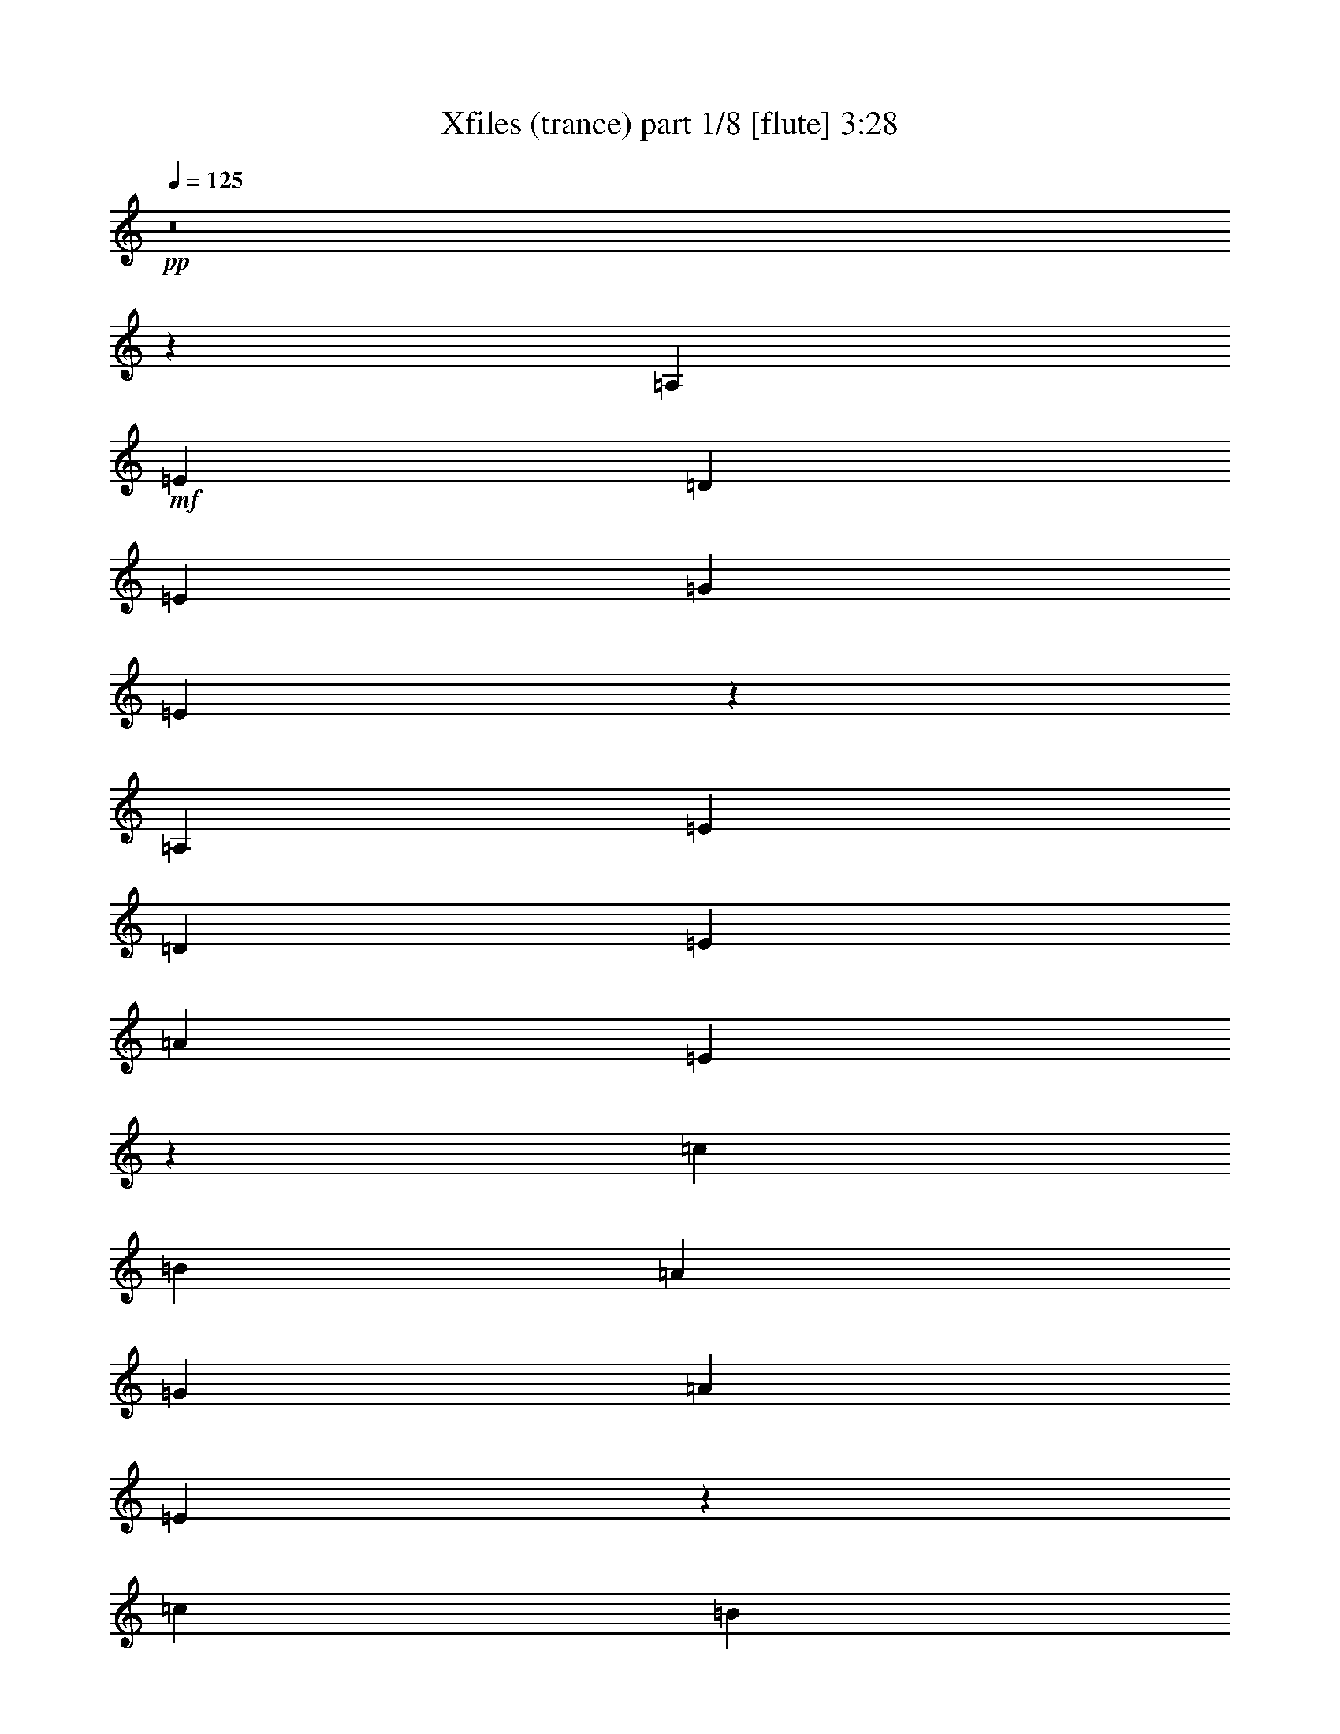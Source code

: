 % Produced with Bruzo's Transcoding Environment 
% Transcribed by : Bruzo 

X:1 
T: Xfiles (trance) part 1/8 [flute] 3:28 
Z: Transcribed with BruTE 
L: 1/4 
Q: 125 
K: C 
+pp+ 
z8 
z62481/28576 
[=A,26625/28576] 
+mf+ 
[=E26625/28576] 
[=D6433/7144] 
[=E26625/28576] 
[=G26625/28576] 
[=E105335/28576] 
z80147/28576 
[=A,26625/28576] 
[=E6433/7144] 
[=D26625/28576] 
[=E26625/28576] 
[=A26625/28576] 
[=E105529/28576] 
z79953/28576 
[=c6433/7144] 
[=B26625/28576] 
[=A26625/28576] 
[=G26625/28576] 
[=A26625/28576] 
[=E105723/28576] 
z839/304 
[=c26625/28576] 
[=B26625/28576] 
[=A26625/28576] 
[=G26625/28576] 
[=B6433/7144] 
[=E53405/14288] 
z4917/1786 
[=A,26625/28576] 
[=E26625/28576] 
[=D26625/28576] 
[=E6433/7144] 
[=G26625/28576] 
[=E52609/14288] 
z10033/3572 
[=A,26625/28576] 
[=E26625/28576] 
[=D6433/7144] 
[=E26625/28576] 
[=A26625/28576] 
[=E1387/376] 
z40035/14288 
[=A6433/7144] 
[=E26683/7144] 
z105375/28576 
+pp+ 
[=e7143/28576] 
z5723/28576 
+ff+ 
[=E6779/28576] 
z1745/7144 
[=e1827/7144] 
z2779/14288 
[=E217/893] 
z145/608 
[=e121/608] 
z7179/28576 
[=E7109/28576] 
z303/1504 
[=e355/1504] 
z3507/14288 
[=E3637/14288] 
z699/3572 
[=d3455/14288] 
z6849/28576 
[=D5653/28576] 
z7213/28576 
[=d7075/28576] 
z5791/28576 
[=D6711/28576] 
z881/3572 
[=d905/3572] 
z2813/14288 
[=D1719/7144] 
z6883/28576 
[=d5619/28576] 
z7247/28576 
[=D7041/28576] 
z3359/14288 
[=f723/3572] 
z3541/14288 
[=F3603/14288] 
z1415/7144 
[=f3421/14288] 
z6917/28576 
[=F5585/28576] 
z7281/28576 
[=f7007/28576] 
z211/893 
[=F2875/14288] 
z1779/7144 
[=f1793/7144] 
z2847/14288 
[=F851/3572] 
z6951/28576 
[=d5551/28576] 
z385/1504 
[=D367/1504] 
z3393/14288 
[=d1429/7144] 
z3575/14288 
[=D3569/14288] 
z179/893 
[=d3387/14288] 
z6985/28576 
[=D7303/28576] 
z5563/28576 
[=d6939/28576] 
z1705/7144 
[=D2841/14288] 
z449/1786 
[=e222/893] 
z2881/14288 
[=E1685/7144] 
z7019/28576 
[=e7269/28576] 
z5597/28576 
[=E6905/28576] 
z3427/14288 
[=e353/1786] 
z3609/14288 
[=E3535/14288] 
z1449/7144 
[=e3353/14288] 
z7053/28576 
[=E7235/28576] 
z5631/28576 
[=d6871/28576] 
z861/3572 
[=D2807/14288] 
z1813/7144 
[=d1759/7144] 
z6723/28576 
[=D5779/28576] 
z373/1504 
[=d379/1504] 
z5665/28576 
[=D6837/28576] 
z3461/14288 
[=d1395/7144] 
z3643/14288 
[=D3501/14288] 
z6757/28576 
[=f5745/28576] 
z7121/28576 
[=F7167/28576] 
z5699/28576 
[=f6803/28576] 
z37/152 
[=F59/304] 
z915/3572 
[=f871/3572] 
z6791/28576 
[=F5711/28576] 
z7155/28576 
[=f7133/28576] 
z5733/28576 
[=F6769/28576] 
z3495/14288 
[=d3649/14288] 
z174/893 
[=D3467/14288] 
z6825/28576 
[=d5677/28576] 
z7189/28576 
[=D7099/28576] 
z5767/28576 
[=d6735/28576] 
z439/1786 
[=D227/893] 
z2801/14288 
[=d1725/7144] 
z361/1504 
[=D297/1504] 
z8 
z8 
z8 
z168041/28576 
+mf+ 
[=E26625/28576] 
[=D26625/28576] 
[=E26625/28576] 
[=G6433/7144] 
[=E53385/14288] 
z9701/1504 
[=A,26625/28576] 
[=E26625/28576] 
[=D26625/28576] 
[=E26625/28576] 
[=A6433/7144] 
[=E106731/28576] 
z92179/14288 
[=A,26625/28576] 
[=E26625/28576] 
[=D26625/28576] 
[=E26625/28576] 
[=G26625/28576] 
[=E105799/28576] 
z184397/28576 
[=A,26625/28576] 
[=E26625/28576] 
[=D26625/28576] 
[=E26625/28576] 
[=A26625/28576] 
[=E3305/893] 
z185329/28576 
[=A,6433/7144] 
[=E26625/28576=a26625/28576-] 
[=D26625/28576=a26625/28576-] 
[=E26625/28576=a26625/28576-] 
[=G26625/28576=a26625/28576-] 
[=E53017/14288=a53017/14288-] 
[=a185055/28576-] 
[=A,6433/7144=a6433/7144-] 
[=E26625/28576=a26625/28576-] 
[=D26625/28576=a26625/28576-] 
[=E26625/28576=a26625/28576-] 
[=A26625/28576=a26625/28576-] 
[=E105995/28576=a105995/28576-] 
[=a92547/14288-] 
[=A,25341/28576=a25341/28576] 
z8 
z8 
z8 
z8 
z3119/7144 
[=A,26625/28576] 
[=E26625/28576] 
[=D6433/7144] 
[=E26625/28576] 
[=G26625/28576] 
[=E26333/7144] 
z40075/14288 
[=A,26625/28576] 
[=E6433/7144] 
[=D26625/28576] 
[=E26625/28576] 
[=A26625/28576] 
[=E2777/752] 
z19989/7144 
[=c6433/7144] 
[=B26625/28576] 
[=A26625/28576] 
[=G26625/28576] 
[=A26625/28576] 
[=E13215/3572] 
z4151/1504 
[=c26625/28576] 
[=B26625/28576] 
[=A26625/28576] 
[=G26625/28576] 
[=B6433/7144] 
[=E106807/28576] 
z78675/28576 
[=A,26625/28576] 
[=E26625/28576] 
[=D26625/28576] 
[=E6433/7144] 
[=G26625/28576] 
[=E105215/28576] 
z80267/28576 
[=A,26625/28576] 
[=E26625/28576] 
[=D6433/7144] 
[=E26625/28576] 
[=A26625/28576] 
[=E105409/28576] 
z80073/28576 
[=A6433/7144] 
[=E106729/28576] 
z210985/28576 
[=E26625/28576] 
[=D26625/28576] 
[=E26625/28576] 
[=G26625/28576] 
[=E2251/608] 
z184399/28576 
[=A,26625/28576] 
[=E26625/28576] 
[=D26625/28576] 
[=E26625/28576] 
[=A26625/28576] 
[=E52879/14288] 
z185331/28576 
[=A,6433/7144] 
[=E26625/28576] 
[=D26625/28576] 
[=E26625/28576] 
[=G26625/28576] 
[=E105719/28576] 
z92685/14288 
[=A,6433/7144] 
[=E26625/28576] 
[=D26625/28576] 
[=E26625/28576] 
[=A26625/28576] 
[=E6605/1786] 
z185409/28576 
[=A,6433/7144] 
[=E28027/28576] 
[=D13567/14288] 
[=E28027/28576] 
[=G27133/28576] 
[=E55375/14288] 
z191295/28576 
[=A,28027/28576] 
[=E27133/28576] 
[=D13567/14288] 
[=E28027/28576] 
[=A13567/14288] 
[=E55303/14288] 
z8 
z95/16 

X:2 
T: Xfiles (trance) part 2/8 [bagpipes] 3:28 
Z: Transcribed with BruTE 
L: 1/4 
Q: 125 
K: C 
+ppp+ 
[=E,119/16-=A,119/16-] 
+ppp+ 
[=E,3/16-=A,3/16-=A3/16] 
+ppp+ 
[=E,11/16-=A,11/16-] 
[=E,/4-=A,/4-=A/4] 
[=E,11/16-=A,11/16-] 
[=E,/4-=A,/4-=A/4] 
[=E,11/16-=A,11/16-] 
[=E,/4-=A,/4-=A/4] 
[=E,11/16-=A,11/16-] 
[=E,3/16-=A,3/16-=A3/16] 
[=E,3/4-=A,3/4-] 
[=E,3/16-=A,3/16-=A3/16] 
[=E,41/16-=A,41/16-] 
[=E,/4-=A,/4-=B/4] 
[=E,11/16-=A,11/16-] 
[=E,/4-=A,/4-=B/4] 
[=E,11/16-=A,11/16-] 
[=E,3/16-=A,3/16-=B3/16] 
[=E,11/16-=A,11/16-] 
[=E,/4-=A,/4-=B/4] 
[=E,11/16-=A,11/16-] 
[=E,/4-=A,/4-=B/4] 
[=E,11/16-=A,11/16-] 
[=E,/4-=A,/4-=B/4] 
[=E,41/16-=A,41/16-] 
[=E,3/16-=A,3/16-=A3/16] 
[=E,11/16-=A,11/16-] 
[=E,/4-=A,/4-=A/4] 
[=E,11/16-=A,11/16-] 
[=E,/4-=A,/4-=A/4] 
[=E,11/16-=A,11/16-] 
[=E,/4-=A,/4-=A/4] 
[=E,11/16-=A,11/16-] 
[=E,/4-=A,/4-=A/4] 
[=E,11/16-=A,11/16-] 
[=E,3/16-=A,3/16-=A3/16] 
[=E,41/16-=A,41/16-] 
[=E,/4-=A,/4-=B/4] 
[=E,11/16-=A,11/16-] 
[=E,/4-=A,/4-=B/4] 
[=E,11/16-=A,11/16-] 
[=E,3/16-=A,3/16-=B3/16] 
[=E,3/4-=A,3/4-] 
[=E,3/16-=A,3/16-=B3/16] 
[=E,11/16-=A,11/16-] 
[=E,/4-=A,/4-=B/4] 
[=E,11/16-=A,11/16-] 
[=E,/4-=A,/4-=B/4] 
[=E,41/16-=A,41/16-] 
[=E,3/16-=A,3/16-=e3/16] 
[=E,11/16-=A,11/16-] 
[=E,/4-=A,/4-=e/4] 
[=E,11/16-=A,11/16-] 
[=E,/4-=A,/4-=e/4] 
[=E,11/16-=A,11/16-] 
[=E,/4-=A,/4-=e/4] 
[=E,11/16-=A,11/16-] 
[=E,/4-=A,/4-=e/4] 
[=E,11/16-=A,11/16-] 
[=E,3/16-=A,3/16-=e3/16] 
[=E,71331/28576=A,71331/28576] 
+pp+ 
[=E,5/16-=F,5/16-=A,5/16-=C5/16-=B5/16] 
[=E,5/8-=F,5/8-=A,5/8-=C5/8-] 
[=E,5/16-=F,5/16-=A,5/16-=C5/16-=B5/16] 
[=E,5/8-=F,5/8-=A,5/8-=C5/8-] 
[=E,/4-=F,/4-=A,/4-=C/4-=B/4] 
[=E,11/16-=F,11/16-=A,11/16-=C11/16-] 
[=E,/4-=F,/4-=A,/4-=C/4-=B/4] 
[=E,9449/14288=F,9449/14288=A,9449/14288=C9449/14288] 
+ppp+ 
[=E,/4-=A,/4-=B/4] 
[=E,11/16-=A,11/16-] 
[=E,/4-=A,/4-=B/4] 
[=E,41/16-=A,41/16-] 
[=E,3/16-=A,3/16-=A3/16] 
[=E,11/16-=A,11/16-] 
[=E,/4-=A,/4-=A/4] 
[=E,11/16-=A,11/16-] 
[=E,/4-=A,/4-=A/4] 
[=E,11/16-=A,11/16-] 
[=E,/4-=A,/4-=A/4] 
[=E,2503/3572=A,2503/3572] 
[=F,/4-=C/4-=A/4] 
[=F,11/16-=C11/16-] 
[=F,3/16-=C3/16-=A3/16] 
[=F,17717/7144-=C17717/7144-] 
[=E,/8-=F,/8=B,/8-=C/8=B/8-] 
[=E,/4-=B,/4-=B/4] 
[=E,5/8-=B,5/8-] 
[=E,5/16-=B,5/16-=B5/16] 
[=E,5/8-=B,5/8-] 
[=E,5/16-=B,5/16-=B5/16] 
[=E,5/8-=B,5/8-] 
[=E,/4-=B,/4-=B/4] 
[=E,18093/28576=B,18093/28576] 
[=E,/4-=A,/4-=B/4] 
[=E,11/16-=A,11/16-] 
[=E,/4-=A,/4-=B/4] 
[=E,73371/28576=A,73371/28576] 
[=F,3/16-=C3/16-=A3/16] 
[=F,3/4-=C3/4-] 
[=F,3/16-=C3/16-=A3/16] 
[=F,11/16-=C11/16-] 
[=F,/4-=C/4-=A/4] 
[=F,11/16-=C11/16-] 
[=F,/4-=C/4-=A/4] 
[=F,19879/28576=C19879/28576] 
[=E,/4-=B,/4-=A/4] 
[=E,11/16-=B,11/16-] 
[=E,3/16-=B,3/16-=A3/16] 
[=E,73861/28576=B,73861/28576] 
[=E,/4-=A,/4-=B/4] 
[=E,11/16-=A,11/16-] 
[=E,/4-=A,/4-=B/4] 
[=E,11/16-=A,11/16-] 
[=E,/4-=A,/4-=B/4] 
[=E,11/16-=A,11/16-] 
[=E,3/16-=A,3/16-=B3/16] 
[=E,11/16-=A,11/16-] 
[=E,/4-=A,/4-=B/4] 
[=E,11/16-=A,11/16-] 
[=E,/4-=A,/4-=B/4] 
[=E,41/16-=A,41/16-] 
[=E,3/16-=A,3/16-=A3/16] 
[=E,3/4-=A,3/4-] 
[=E,3/16-=A,3/16-=A3/16] 
[=E,11/16-=A,11/16-] 
[=E,/4-=A,/4-=A/4] 
[=E,11/16-=A,11/16-] 
[=E,/4-=A,/4-=A/4] 
[=E,11/16-=A,11/16-] 
[=E,/4-=A,/4-=A/4] 
[=E,11/16-=A,11/16-] 
[=E,/4-=A,/4-=A/4] 
[=E,8-=A,8-] 
[=E,8-=A,8-] 
[=E,8-=A,8-] 
[=E,125885/28576=A,125885/28576] 
[=C50905/14288-=E50905/14288-] 
[=B,/8-=C/8=D/8-=E/8] 
[=B,104939/28576-=D104939/28576-] 
[=B,/8=C/8-=D/8=E/8-] 
[=C52357/7144=E52357/7144] 
[=C50905/14288-=E50905/14288-] 
[=B,/8-=C/8=D/8-=E/8] 
[=B,104939/28576-=D104939/28576-] 
[=B,/8=C/8-=D/8=E/8-] 
[=C52357/7144=E52357/7144] 
[=C50905/14288-=E50905/14288-] 
[=B,/8-=C/8=D/8-=E/8] 
[=B,104939/28576-=D104939/28576-] 
[=B,/8=C/8-=D/8=E/8-] 
[=C52357/7144=E52357/7144] 
[=C50905/14288-=E50905/14288-] 
[=B,/8-=C/8=D/8-=E/8] 
[=B,104939/28576-=D104939/28576-] 
[=B,/8=C/8-=D/8=E/8-] 
[=C52357/7144=E52357/7144] 
[=C104489/28576-=E104489/28576-] 
[=B,/8-=C/8=D/8-=E/8] 
[=B,25565/7144-=D25565/7144-] 
[=B,/8=C/8-=D/8=E/8-] 
[=C52357/7144=E52357/7144] 
[=C104489/28576-=E104489/28576-] 
[=B,/8-=C/8=D/8-=E/8] 
[=B,25565/7144-=D25565/7144-] 
[=B,/8=C/8-=D/8=E/8-] 
[=C52357/7144=E52357/7144] 
[=C104489/28576-=E104489/28576-] 
[=B,/8-=C/8=D/8-=E/8] 
[=B,25565/7144-=D25565/7144-] 
[=B,/8=C/8-=D/8=E/8-] 
[=C52357/7144=E52357/7144] 
[=C104489/28576-=E104489/28576-] 
[=B,/8-=C/8=D/8-=E/8] 
[=B,52023/14288=D52023/14288] 
[=C52703/7144=E52703/7144] 
[=E,/4-=A,/4-=B/4] 
[=E,11/16-=A,11/16-] 
[=E,/4-=A,/4-=B/4] 
[=E,41/16-=A,41/16-] 
[=E,3/16-=A,3/16-=A3/16] 
[=E,3/4-=A,3/4-] 
[=E,3/16-=A,3/16-=A3/16] 
[=E,11/16-=A,11/16-] 
[=E,/4-=A,/4-=A/4] 
[=E,11/16-=A,11/16-] 
[=E,/4-=A,/4-=A/4] 
[=E,11/16-=A,11/16-] 
[=E,/4-=A,/4-=A/4] 
[=E,11/16-=A,11/16-] 
[=E,3/16-=A,3/16-=A3/16] 
[=E,41/16-=A,41/16-] 
[=E,/4-=A,/4-=B/4] 
[=E,11/16-=A,11/16-] 
[=E,/4-=A,/4-=B/4] 
[=E,11/16-=A,11/16-] 
[=E,/4-=A,/4-=B/4] 
[=E,11/16-=A,11/16-] 
[=E,3/16-=A,3/16-=B3/16] 
[=E,11/16-=A,11/16-] 
[=E,/4-=A,/4-=B/4] 
[=E,11/16-=A,11/16-] 
[=E,/4-=A,/4-=B/4] 
[=E,41/16-=A,41/16-] 
[=E,3/16-=A,3/16-=A3/16] 
[=E,3/4-=A,3/4-] 
[=E,3/16-=A,3/16-=A3/16] 
[=E,11/16-=A,11/16-] 
[=E,/4-=A,/4-=A/4] 
[=E,11/16-=A,11/16-] 
[=E,/4-=A,/4-=A/4] 
[=E,11/16-=A,11/16-] 
[=E,/4-=A,/4-=A/4] 
[=E,11/16-=A,11/16-] 
[=E,/4-=A,/4-=A/4] 
[=E,5/2-=A,5/2-] 
[=E,/4-=A,/4-=B/4] 
[=E,11/16-=A,11/16-] 
[=E,/4-=A,/4-=B/4] 
[=E,11/16-=A,11/16-] 
[=E,/4-=A,/4-=B/4] 
[=E,11/16-=A,11/16-] 
[=E,3/16-=A,3/16-=B3/16] 
[=E,20617/28576=A,20617/28576] 
[=E,/4-=A,/4-=B/4] 
[=E,5/8-=A,5/8-] 
[=E,5/16-=A,5/16-=B5/16] 
[=E,5/2-=A,5/2-] 
[=E,/4-=A,/4-=A/4] 
[=E,11/16-=A,11/16-] 
[=E,/4-=A,/4-=A/4] 
[=E,5/8-=A,5/8-] 
[=E,5/16-=A,5/16-=A5/16] 
[=E,5/8-=A,5/8-] 
[=E,5/16-=A,5/16-=A5/16] 
[=E,5/8-=A,5/8-] 
[=E,5/16-=A,5/16-=A5/16] 
[=E,5/8-=A,5/8-] 
[=E,5/16-=A,5/16-=A5/16] 
[=E,39/16-=A,39/16-] 
[=E,5/16-=A,5/16-=B5/16] 
[=E,5/8-=A,5/8-] 
[=E,5/16-=A,5/16-=B5/16] 
[=E,5/8-=A,5/8-] 
[=E,5/16-=A,5/16-=B5/16] 
[=E,5/8-=A,5/8-] 
[=E,/4-=A,/4-=B/4] 
[=E,11/16-=A,11/16-] 
[=E,/4-=A,/4-=B/4] 
[=E,5/8-=A,5/8-] 
[=E,5/16-=A,5/16-=B5/16] 
[=E,5/2-=A,5/2-] 
[=E,5/16-=A,5/16-=A5/16] 
[=E,5/8-=A,5/8-] 
[=E,/4-=A,/4-=A/4] 
[=E,5/8-=A,5/8-] 
[=E,5/16-=A,5/16-=A5/16] 
[=E,5/8-=A,5/8-] 
[=E,5/16-=A,5/16-=A5/16] 
[=E,5/8-=A,5/8-] 
[=E,5/16-=A,5/16-=A5/16] 
[=E,5/8-=A,5/8-] 
[=E,5/16-=A,5/16-=A5/16] 
[=E,39/16-=A,39/16-] 
[=E,5/16-=A,5/16-=B5/16] 
[=E,5/8-=A,5/8-] 
[=E,5/16-=A,5/16-=B5/16] 
[=E,5/8-=A,5/8-] 
[=E,5/16-=A,5/16-=B5/16] 
[=E,5/8-=A,5/8-] 
[=E,5/16-=A,5/16-=B5/16] 
[=E,5/8-=A,5/8-] 
[=E,/4-=A,/4-=B/4] 
[=E,5/8-=A,5/8-] 
[=E,5/16-=A,5/16-=B5/16] 
[=E,5/2-=A,5/2-] 
[=E,5/16-=A,5/16-=A5/16] 
[=E,5/8-=A,5/8-] 
[=E,/4-=A,/4-=A/4] 
[=E,11/16-=A,11/16-] 
[=E,/4-=A,/4-=A/4] 
[=E,5/8-=A,5/8-] 
[=E,5/16-=A,5/16-=A5/16] 
[=E,15813/28576-=A,15813/28576-] 
[=E,/8=F,/8-=A,/8=C/8-=A/8-] 
[=F,/4-=C/4-=A/4] 
[=F,5/8-=C5/8-] 
[=F,5/16-=C5/16-=A5/16] 
[=F,17673/7144=C17673/7144] 
[=E,/4-=A,/4-=B/4] 
[=E,11/16-=A,11/16-] 
[=E,/4-=A,/4-=B/4] 
[=E,11/16-=A,11/16-] 
[=E,/4-=A,/4-=B/4] 
[=E,11/16-=A,11/16-] 
[=E,/4-=A,/4-=B/4] 
[=E,11/16-=A,11/16-] 
[=E,3/16-=A,3/16-=B3/16] 
[=E,11/16-=A,11/16-] 
[=E,/4-=A,/4-=B/4] 
[=E,18401/7144=A,18401/7144] 
[=F,/4-=C/4-=A/4] 
[=F,11/16-=C11/16-] 
[=F,3/16-=C3/16-=A3/16] 
[=F,3/4-=C3/4-] 
[=F,3/16-=C3/16-=A3/16] 
[=F,11/16-=C11/16-] 
[=F,/4-=C/4-=A/4] 
[=F,2161/3572-=C2161/3572-] 
[=E,/8-=F,/8=B,/8-=C/8=A/8-] 
[=E,/4-=B,/4-=A/4] 
[=E,5/8-=B,5/8-] 
[=E,5/16-=B,5/16-=A5/16] 
[=E,69887/28576=B,69887/28576] 
[=E,/4-=A,/4-=B/4] 
[=E,11/16-=A,11/16-] 
[=E,/4-=A,/4-=B/4] 
[=E,11/16-=A,11/16-] 
[=E,/4-=A,/4-=B/4] 
[=E,11/16-=A,11/16-] 
[=E,/4-=A,/4-=B/4] 
[=E,19791/28576=A,19791/28576] 
[=F,3/16-=C3/16-=B3/16] 
[=F,3/4-=C3/4-] 
[=F,3/16-=C3/16-=B3/16] 
[=F,73459/28576=C73459/28576] 
[=E,/4-=B,/4-=A/4] 
[=E,11/16-=B,11/16-] 
[=E,3/16-=B,3/16-=A3/16] 
[=E,3/4-=B,3/4-] 
[=E,3/16-=B,3/16-=A3/16] 
[=E,11/16-=B,11/16-] 
[=E,/4-=B,/4-=A/4] 
[=E,20281/28576=B,20281/28576] 
[=E,/4-=A,/4-=A/4] 
[=E,11/16-=A,11/16-] 
[=E,/4-=A,/4-=A/4] 
[=E,5/2-=A,5/2-] 
[=E,/4-=A,/4-=B/4] 
[=E,11/16-=A,11/16-] 
[=E,/4-=A,/4-=B/4] 
[=E,11/16-=A,11/16-] 
[=E,/4-=A,/4-=B/4] 
[=E,11/16-=A,11/16-] 
[=E,/4-=A,/4-=B/4] 
[=E,28257/3572-=A,28257/3572-] 
[=E,/8=A,/8] 
[=C104489/28576-=E104489/28576-] 
[=B,/8-=C/8=D/8-=E/8] 
[=B,25565/7144-=D25565/7144-] 
[=B,/8=C/8-=D/8=E/8-] 
[=C52357/7144=E52357/7144] 
[=C104489/28576-=E104489/28576-] 
[=B,/8-=C/8=D/8-=E/8] 
[=B,25565/7144-=D25565/7144-] 
[=B,/8=C/8-=D/8=E/8-] 
[=C52357/7144=E52357/7144] 
[=C104489/28576-=E104489/28576-] 
[=B,/8-=C/8=D/8-=E/8] 
[=B,25565/7144-=D25565/7144-] 
[=B,/8=C/8-=D/8=E/8-] 
[=C52357/7144=E52357/7144] 
[=C104489/28576-=E104489/28576-] 
[=B,/8-=C/8=D/8-=E/8] 
[=B,52023/14288=D52023/14288] 
[=C105607/14288=E105607/14288] 
[=C54155/14288-=E54155/14288-] 
[=B,/8-=C/8=D/8-=E/8] 
[=B,106975/28576-=D106975/28576-] 
[=B,/8=C/8-=D/8=E/8-] 
[=C109183/14288=E109183/14288] 
[=F,107015/28576-=A,107015/28576-] 
[=F,/8=A,/8=B,/8-=D/8-] 
[=B,106975/28576-=D106975/28576-] 
[=B,/8=C/8-=D/8=E/8-] 
[=C218981/28576=E218981/28576] 
z25/4 

X:3 
T: Xfiles (trance) part 3/8 [horn] 3:28 
Z: Transcribed with BruTE 
L: 1/4 
Q: 125 
K: C 
+ppp+ 
z8 
z8 
z8 
z8 
z8 
z8 
z8 
z8 
z8 
z8 
z148239/28576 
[=A105373/28576] 
z53367/14288 
+ff+ 
[=A13225/3572] 
z52707/14288 
[=A52667/14288] 
z106773/28576 
[=A105761/28576] 
z8 
z8 
z8 
z8 
z8 
z8 
z8 
z4223/608 
+ppp+ 
[=C26625/7144=E26625/7144] 
[=B,105607/28576=D105607/28576] 
[=C105607/14288=E105607/14288] 
[=C26625/7144=E26625/7144] 
[=B,105607/28576=D105607/28576] 
[=C105607/14288=E105607/14288] 
[=C26625/7144=E26625/7144] 
[=B,105607/28576=D105607/28576] 
[=C105607/14288=E105607/14288] 
[=C26625/7144=E26625/7144] 
[=B,105607/28576=D105607/28576] 
[=C210823/28576=E210823/28576] 
z8 
z8 
z8 
z8 
z8 
z8 
z8 
z8 
z8 
z8 
z8 
z8 
z8 
z8 
z8 
z8 
z8 
z136051/28576 
[=C26625/7144=E26625/7144] 
[=B,105607/28576=D105607/28576] 
[=C105607/14288=E105607/14288] 
[=C26625/7144=E26625/7144] 
[=B,105607/28576=D105607/28576] 
[=C105607/14288=E105607/14288] 
[=A,110321/28576=C110321/28576=E110321/28576] 
[=G,55161/14288=B,55161/14288=D55161/14288] 
[=A,109875/14288=C109875/14288=E109875/14288] 
[=F,27357/7144=A,27357/7144=C27357/7144] 
[=G,110321/28576=B,110321/28576=D110321/28576=G110321/28576] 
[=A,11577/1504=C11577/1504=E11577/1504] 
z25/4 

X:4 
T: Xfiles (trance) part 4/8 [lute] 3:28 
Z: Transcribed with BruTE 
L: 1/4 
Q: 125 
K: C 
+ppp+ 
z105607/28576 
+pp+ 
[=A,8875/28576] 
+mf+ 
[=C8875/28576] 
+pp+ 
[=E8875/28576] 
+pp+ 
[=F4431/14288] 
z1111/3572 
+ppp+ 
[=E8875/28576] 
+ppp+ 
[=F9027/28576] 
z8723/28576 
[=E8875/28576] 
[=F1149/3572] 
z4279/14288 
[=E8875/28576] 
[=F7571/28576] 
z4643/14288 
[=E4287/14288] 
z5011/1786 
+mf+ 
[=A,8875/28576] 
[=C8875/28576] 
+pp+ 
[=E8875/28576] 
+pp+ 
[=F9289/28576] 
z473/1786 
+ppp+ 
[=E8875/28576] 
+ppp+ 
[=F8561/28576] 
z9189/28576 
[=E8875/28576] 
[=F4363/14288] 
z6/19 
[=E8875/28576] 
[=F8891/28576] 
z8859/28576 
[=E9001/28576] 
z9857/3572 
+mf+ 
[=A,8875/28576] 
[=C8875/28576] 
+pp+ 
[=E8875/28576] 
+pp+ 
[=F8823/28576] 
z8927/28576 
+ppp+ 
[=E8875/28576] 
+ppp+ 
[=F2247/7144] 
z4381/14288 
[=E8875/28576] 
[=F9153/28576] 
z8597/28576 
[=E8875/28576] 
[=F4659/14288] 
z7539/28576 
[=E8535/28576] 
z80215/28576 
+mf+ 
[=A,8875/28576] 
[=C8875/28576] 
+pp+ 
[=E8875/28576] 
+pp+ 
[=F4625/14288] 
z2125/7144 
+ppp+ 
[=E3991/14288] 
+ppp+ 
[=F4261/14288] 
z2307/7144 
[=E8875/28576] 
[=F8687/28576] 
z477/1504 
[=E8875/28576] 
[=F2213/7144] 
z4449/14288 
[=E4481/14288] 
z78895/28576 
+mf+ 
[=A,8875/28576] 
[=C8875/28576] 
+pp+ 
[=E8875/28576] 
+pp+ 
[=F549/1786] 
z4483/14288 
+ppp+ 
[=E8875/28576] 
+ppp+ 
[=F471/1504] 
z8801/28576 
[=E8875/28576] 
[=F4557/14288] 
z2159/7144 
[=E8875/28576] 
[=F9279/28576] 
z3789/14288 
[=E531/1786] 
z40127/14288 
+mf+ 
[=A,8875/28576] 
[=C8875/28576] 
+pp+ 
[=E8875/28576] 
+pp+ 
[=F9211/28576] 
z8539/28576 
+ppp+ 
[=E8875/28576] 
+ppp+ 
[=F3795/14288] 
z9267/28576 
[=E8875/28576] 
[=F23/76] 
z4551/14288 
[=E8875/28576] 
[=F8813/28576] 
z8937/28576 
[=E8923/28576] 
z39467/14288 
+mf+ 
[=A,8875/28576] 
[=C8875/28576] 
+pp+ 
[=E8875/28576] 
+pp+ 
[=F8745/28576] 
z9005/28576 
+ppp+ 
[=E8875/28576] 
+ppp+ 
[=F4455/14288] 
z1105/3572 
[=E8875/28576] 
[=F9075/28576] 
z8675/28576 
[=E8875/28576] 
[=F1155/3572] 
z4255/14288 
[=E1891/7144] 
z80293/28576 
+mf+ 
[=A,8875/28576] 
[=C8875/28576] 
+pp+ 
[=E8875/28576] 
+pp+ 
[=F2293/7144] 
z4289/14288 
+ppp+ 
[=E8875/28576] 
+ppp+ 
[=F7551/28576] 
z99/304 
[=E8875/28576] 
[=F8609/28576] 
z9141/28576 
[=E8875/28576] 
[=F4387/14288] 
z561/1786 
[=E2221/7144] 
z78973/28576 
+mf+ 
[=A,8875/28576] 
[=C8875/28576] 
+pp+ 
[=E8875/28576] 
+pp+ 
[=F4353/14288] 
z119/376 
+ppp+ 
[=E8875/28576] 
+ppp+ 
[=F8871/28576] 
z8879/28576 
[=E8875/28576] 
[=F2259/7144] 
z4357/14288 
[=E8875/28576] 
[=F9201/28576] 
z8549/28576 
[=E9311/28576] 
z2067/752 
+mf+ 
[=A,8875/28576] 
[=C8875/28576] 
+pp+ 
[=E8875/28576] 
+pp+ 
[=F9133/28576] 
z8617/28576 
+ppp+ 
[=E8875/28576] 
+ppp+ 
[=F4649/14288] 
z7559/28576 
[=E8875/28576] 
[=F4285/14288] 
z2295/7144 
[=E8875/28576] 
[=F8735/28576] 
z9015/28576 
[=E8845/28576] 
z8 
z8 
z8 
z8 
z103963/28576 
+ff+ 
[=A,215/893] 
[=B,6879/28576] 
[=C3649/14288] 
z174/893 
[=B,215/893] 
[=C6879/28576] 
[=D5677/28576] 
z7189/28576 
[=C215/893] 
[=D2993/14288] 
[=E6735/28576] 
z439/1786 
[=D215/893] 
[=E2993/14288] 
[=G1725/7144] 
z361/1504 
[=E5987/28576] 
[=G6879/28576] 
[=C15/16=c15/16-] 
[=C15/16=c15/16-] 
[=C15/16=c15/16-] 
[=C25237/28576=c25237/28576] 
+pp+ 
[=C26625/28576] 
[=C13759/28576-] 
+ff+ 
[=C6433/14288=D6433/14288] 
[=C7/16-=B7/16] 
+pp+ 
[=C14123/28576] 
+ff+ 
[=C6433/14288-=G6433/14288] 
[=C/2=E/2-] 
[=C7/8=E7/8-] 
[=A,14487/28576-=C14487/28576-=E14487/28576] 
+mf+ 
[=A,7/16-=C7/16=E7/16-] 
[=A,15/16-=C15/16=E15/16-] 
[=A,15/16-=C15/16=E15/16-] 
[=A,26261/28576=C26261/28576=E26261/28576-] 
[=C12371/28576-=E12371/28576] 
+pp+ 
[=C14123/28576] 
[=C6433/7144] 
[=C26625/28576] 
+ff+ 
[=C15/16=c15/16-] 
[=C15/16=c15/16-] 
[=C15/16=c15/16-] 
[=C25237/28576=c25237/28576] 
+pp+ 
[=C26625/28576] 
[=C13759/28576-] 
+ff+ 
[=C6433/14288=D6433/14288] 
[=C7/16-=B7/16] 
+pp+ 
[=C14123/28576] 
+ff+ 
[=C6433/14288-=G6433/14288] 
[=C/2=E/2-] 
[=C7/8=E7/8-] 
[=A,14487/28576-=C14487/28576-=E14487/28576] 
+mf+ 
[=A,7/16-=C7/16=E7/16-] 
[=A,15/16-=C15/16=E15/16-] 
[=A,15/16-=C15/16=E15/16-] 
[=A,26261/28576=C26261/28576=E26261/28576-] 
[=C12371/28576-=E12371/28576] 
+pp+ 
[=C14123/28576] 
[=C6433/7144] 
[=C26625/28576] 
+ff+ 
[=C15/16=c15/16-] 
[=C15/16=c15/16-] 
[=C15/16=c15/16-] 
[=C25237/28576=c25237/28576] 
+pp+ 
[=C26625/28576] 
[=C13759/28576-] 
+ff+ 
[=C6433/14288=D6433/14288] 
[=C7/16-=B7/16] 
+pp+ 
[=C14123/28576] 
+ff+ 
[=C6433/14288-=G6433/14288] 
[=C/2=E/2-] 
[=C15/16=E15/16-] 
[=A,369/893-=C369/893-=E369/893] 
+mf+ 
[=A,7/16-=C7/16=E7/16-] 
[=A,15/16-=C15/16=E15/16-] 
[=A,15/16-=C15/16=E15/16-] 
[=A,13577/14288=C13577/14288=E13577/14288-] 
[=C12371/28576-=E12371/28576] 
+pp+ 
[=C14123/28576] 
[=C6433/7144] 
[=C26625/28576] 
+ff+ 
[=C15/16=c15/16-] 
[=C15/16=c15/16-] 
[=C15/16=c15/16-] 
[=C25237/28576=c25237/28576] 
+pp+ 
[=C26625/28576] 
[=C13759/28576-] 
+ff+ 
[=C6433/14288=D6433/14288] 
[=C/2-=B/2] 
+pp+ 
[=C12337/28576] 
+ff+ 
[=C6433/14288-=G6433/14288] 
[=C/2=E/2-] 
[=C15/16=E15/16-] 
[=A,369/893-=C369/893-=E369/893] 
+mf+ 
[=A,7/16-=C7/16=E7/16-] 
[=A,15/16-=C15/16=E15/16-] 
[=A,15/16-=C15/16=E15/16-] 
[=A,13577/14288=C13577/14288=E13577/14288-] 
[=C12371/28576-=E12371/28576] 
+pp+ 
[=C14123/28576] 
[=C6433/7144] 
[=C26625/28576] 
+ff+ 
[=C15/16=c15/16-] 
[=C15/16=c15/16-] 
[=C15/16=c15/16-] 
[=C13065/14288=c13065/14288] 
+pp+ 
[=C6433/7144] 
[=C13759/28576-] 
+ff+ 
[=C6433/14288=D6433/14288] 
[=C/2-=B/2] 
+pp+ 
[=C12337/28576] 
+ff+ 
[=C6433/14288-=G6433/14288] 
[=C/2=E/2-] 
[=C15/16=E15/16-] 
[=A,369/893-=C369/893-=E369/893] 
+mf+ 
[=A,7/16-=C7/16=E7/16-] 
[=A,15/16-=C15/16=E15/16-] 
[=A,15/16-=C15/16=E15/16-] 
[=A,13577/14288=C13577/14288=E13577/14288-] 
[=C12371/28576-=E12371/28576] 
+pp+ 
[=C14123/28576] 
[=C6433/7144] 
[=C26625/28576] 
+ff+ 
[=C15/16=c15/16-] 
[=C15/16=c15/16-] 
[=C15/16=c15/16-] 
[=C13065/14288=c13065/14288] 
+pp+ 
[=C6433/7144] 
[=C13759/28576-] 
+ff+ 
[=C6433/14288=D6433/14288] 
[=C/2-=B/2] 
+pp+ 
[=C12337/28576] 
+ff+ 
[=C6433/14288-=G6433/14288] 
[=C/2=E/2-] 
[=C15/16=E15/16-] 
[=A,369/893-=C369/893-=E369/893] 
+mf+ 
[=A,7/16-=C7/16=E7/16-] 
[=A,15/16-=C15/16=E15/16-] 
[=A,15/16-=C15/16=E15/16-] 
[=A,13577/14288=C13577/14288=E13577/14288-] 
[=C12371/28576-=E12371/28576] 
+pp+ 
[=C14123/28576] 
[=C26625/28576] 
[=C6433/7144] 
+ff+ 
[=C15/16=c15/16-] 
[=C15/16=c15/16-] 
[=C15/16=c15/16-] 
[=C13065/14288=c13065/14288] 
+pp+ 
[=C6433/7144] 
[=C13759/28576-] 
+ff+ 
[=C6433/14288=D6433/14288] 
[=C/2-=B/2] 
+pp+ 
[=C12337/28576] 
+ff+ 
[=C6433/14288-=G6433/14288] 
[=C/2=E/2-] 
[=C15/16=E15/16-] 
[=A,369/893-=C369/893-=E369/893] 
+mf+ 
[=A,/2-=C/2=E/2-] 
[=A,7/8-=C7/8=E7/8-] 
[=A,15/16-=C15/16=E15/16-] 
[=A,13577/14288=C13577/14288=E13577/14288-] 
[=C12371/28576-=E12371/28576] 
+pp+ 
[=C14123/28576] 
[=C26625/28576] 
[=C6433/7144] 
+ff+ 
[=C15/16=c15/16-] 
[=C15/16=c15/16-] 
[=C15/16=c15/16-] 
[=C13065/14288=c13065/14288] 
+pp+ 
[=C6433/7144] 
[=C13759/28576-] 
+ff+ 
[=C6433/14288=D6433/14288] 
[=C/2-=B/2] 
+pp+ 
[=C12337/28576] 
+ff+ 
[=C13759/28576-=G13759/28576] 
[=C7/16=E7/16-] 
[=C15/16=E15/16-] 
[=A,12701/28576-=C12701/28576-=E12701/28576] 
+mf+ 
[=A,/2-=C/2=E/2-] 
[=A,7/8-=C7/8=E7/8-] 
[=A,15/16-=C15/16=E15/16-] 
[=A,13577/14288=C13577/14288=E13577/14288-] 
[=C12371/28576-=E12371/28576] 
+pp+ 
[=C14123/28576] 
[=C26625/28576] 
[=C6433/7144] 
+mf+ 
[=A,8875/28576] 
[=C8875/28576] 
+pp+ 
[=E8875/28576] 
+pp+ 
[=F272/893] 
z4523/14288 
+ppp+ 
[=E8875/28576] 
+ppp+ 
[=F8869/28576] 
z8881/28576 
[=E8875/28576] 
[=F4517/14288] 
z2179/7144 
[=E8875/28576] 
[=F9199/28576] 
z8551/28576 
[=E9309/28576] 
z19637/7144 
+mf+ 
[=A,8875/28576] 
[=C8875/28576] 
+pp+ 
[=E8875/28576] 
+pp+ 
[=F9131/28576] 
z8619/28576 
+ppp+ 
[=E8875/28576] 
+ppp+ 
[=F581/1786] 
z7561/28576 
[=E8875/28576] 
[=F1071/3572] 
z4591/14288 
[=E8875/28576] 
[=F8733/28576] 
z9017/28576 
[=E8843/28576] 
z39507/14288 
+mf+ 
[=A,8875/28576] 
[=C8875/28576] 
+pp+ 
[=E8875/28576] 
+pp+ 
[=F8665/28576] 
z9085/28576 
+ppp+ 
[=E8875/28576] 
+ppp+ 
[=F4415/14288] 
z1115/3572 
[=E8875/28576] 
[=F8995/28576] 
z8755/28576 
[=E8875/28576] 
[=F1145/3572] 
z4295/14288 
[=E4635/14288] 
z78587/28576 
+mf+ 
[=A,8875/28576] 
[=C8875/28576] 
+pp+ 
[=E8875/28576] 
+pp+ 
[=F2273/7144] 
z4329/14288 
+ppp+ 
[=E8875/28576] 
+ppp+ 
[=F9257/28576] 
z447/1504 
[=E3991/14288] 
[=F8529/28576] 
z9221/28576 
[=E8875/28576] 
[=F4347/14288] 
z283/893 
[=E2201/7144] 
z39973/14288 
+mf+ 
[=A,3991/14288=C3991/14288] 
[=C8875/28576-] 
+pp+ 
[=C8875/28576=E8875/28576] 
[=C5/16-=F5/16] 
[=C2205/7144-] 
[=C8875/28576=E8875/28576] 
[=C5/16-=F5/16] 
[=C2205/7144-] 
[=C8875/28576=E8875/28576] 
[=C5/16-=F5/16] 
[=C2205/7144-] 
[=C8875/28576=E8875/28576] 
[=C5/16-=F5/16] 
[=C2205/7144-] 
[=C8875/28576=E8875/28576] 
[=C6433/7144] 
[=C26625/28576] 
[=C26625/28576] 
+mf+ 
[=A,8875/28576=C8875/28576] 
[=C8875/28576-] 
+pp+ 
[=C8875/28576=E8875/28576] 
[=C5/16-=F5/16] 
[=C2205/7144-] 
[=C8875/28576=E8875/28576] 
[=C5/16-=F5/16] 
[=C2205/7144-] 
[=C3991/14288=E3991/14288] 
[=C5/16-=F5/16] 
[=C2205/7144-] 
[=C8875/28576=E8875/28576] 
[=C5/16-=F5/16] 
[=C2205/7144-] 
[=C8875/28576=E8875/28576] 
[=C26625/28576] 
[=C26625/28576] 
[=C26625/28576] 
+mf+ 
[=A,8875/28576=C8875/28576] 
[=C3991/14288-] 
+pp+ 
[=C8875/28576=E8875/28576] 
[=C5/16-=F5/16] 
[=C2205/7144-] 
[=C8875/28576=E8875/28576] 
[=C5/16-=F5/16] 
[=C2205/7144-] 
[=C8875/28576=E8875/28576] 
[=C5/16-=F5/16] 
[=C2205/7144-] 
[=C8875/28576=E8875/28576] 
[=C5/16-=F5/16] 
[=C2205/7144-] 
[=C8875/28576=E8875/28576] 
[=C6433/7144] 
[=C26625/28576] 
[=C26625/28576] 
+mf+ 
[=A,8875/28576=C8875/28576] 
[=C8875/28576-] 
+pp+ 
[=C8875/28576=E8875/28576] 
[=C5/16-=F5/16] 
[=C2205/7144-] 
[=C8875/28576=E8875/28576] 
[=C5/16-=F5/16] 
[=C2205/7144-] 
[=C8875/28576=E8875/28576] 
[=C/4-=F/4] 
[=C9713/28576-] 
[=C8875/28576=E8875/28576] 
[=C5/16-=F5/16] 
[=C2205/7144-] 
[=C8875/28576=E8875/28576] 
[=C26625/28576] 
[=C26625/28576] 
[=C26625/28576] 
+mf+ 
[=A,8875/28576=C8875/28576] 
[=C3991/14288-] 
+pp+ 
[=C8875/28576=E8875/28576] 
[=C5/16-=F5/16] 
[=C2205/7144-] 
[=C8875/28576=E8875/28576] 
[=C5/16-=F5/16] 
[=C2205/7144-] 
[=C8875/28576=E8875/28576] 
[=C5/16-=F5/16] 
[=C2205/7144-] 
[=C8875/28576=E8875/28576] 
[=C5/16-=F5/16] 
[=C2205/7144-] 
[=C8875/28576=E8875/28576] 
[=C26625/28576] 
[=C6433/7144] 
[=C26625/28576] 
+mf+ 
[=A,8875/28576=C8875/28576] 
[=C8875/28576-] 
+pp+ 
[=C8875/28576=E8875/28576] 
[=C5/16-=F5/16] 
[=C2205/7144-] 
[=C8875/28576=E8875/28576] 
[=C5/16-=F5/16] 
[=C2205/7144-] 
[=C8875/28576=E8875/28576] 
[=C5/16-=F5/16] 
[=C7927/28576-] 
[=C8875/28576=E8875/28576] 
[=C5/16-=F5/16] 
[=C2205/7144-] 
[=C8875/28576=E8875/28576] 
[=C26625/28576] 
[=C26625/28576] 
[=C26625/28576] 
+mf+ 
[=A,8875/28576=C8875/28576] 
[=C8875/28576-] 
+pp+ 
[=C3991/14288=E3991/14288] 
[=C5/16-=F5/16] 
[=C2205/7144-] 
[=C8875/28576=E8875/28576] 
[=C5/16-=F5/16] 
[=C2205/7144-] 
[=C8875/28576=E8875/28576] 
[=C5/16-=F5/16] 
[=C2205/7144-] 
[=C8875/28576=E8875/28576] 
[=C5/16-=F5/16] 
[=C2205/7144-] 
[=C8875/28576=E8875/28576] 
[=C26625/28576] 
[=C6433/7144] 
[=C26625/28576] 
+mf+ 
[=A,8875/28576=C8875/28576] 
[=C8875/28576-] 
+pp+ 
[=C8875/28576=E8875/28576] 
[=C5/16-=F5/16] 
[=C2205/7144-] 
[=C8875/28576=E8875/28576] 
[=C5/16-=F5/16] 
[=C2205/7144-] 
[=C8875/28576=E8875/28576] 
[=C5/16-=F5/16] 
[=C2205/7144-] 
[=C3991/14288=E3991/14288] 
[=C5/16-=F5/16] 
[=C2205/7144-] 
[=C8875/28576=E8875/28576] 
[=C26625/28576] 
[=C26625/28576] 
[=C26625/28576] 
+mf+ 
[=A,8875/28576=C8875/28576] 
[=C8875/28576-] 
+pp+ 
[=C8875/28576=E8875/28576] 
[=C/4-=F/4] 
[=C9713/28576-] 
[=C8875/28576=E8875/28576] 
[=C5/16-=F5/16] 
[=C2205/7144-] 
[=C8875/28576=E8875/28576] 
[=C5/16-=F5/16] 
[=C2205/7144-] 
[=C8875/28576=E8875/28576] 
[=C5/16-=F5/16] 
[=C2205/7144-] 
[=C8875/28576=E8875/28576] 
[=C26625/28576] 
[=C6433/7144] 
[=C26625/28576] 
+mf+ 
[=A,8875/28576=C8875/28576] 
[=C8875/28576-] 
+pp+ 
[=C8875/28576=E8875/28576] 
[=C5/16-=F5/16] 
[=C2205/7144-] 
[=C8875/28576=E8875/28576] 
[=C5/16-=F5/16] 
[=C2205/7144-] 
[=C8875/28576=E8875/28576] 
[=C5/16-=F5/16] 
[=C2205/7144-] 
[=C3991/14288=E3991/14288] 
[=C5/16-=F5/16] 
[=C2205/7144-] 
[=C8875/28576=E8875/28576] 
[=C26625/28576] 
[=C26625/28576] 
[=C26625/28576] 
[=C26625/28576] 
[=C6433/7144] 
[=C26625/28576] 
[=C13759/28576-] 
+ff+ 
[=A,5987/28576=C5987/28576-] 
[=B,6879/28576=C6879/28576] 
[=C6433/14288-] 
[=B,215/893=C215/893] 
[=C6879/28576] 
[=C7305/28576=D7305/28576] 
z5561/28576 
[=C215/893] 
[=C6879/28576=D6879/28576] 
[=C1421/7144=E1421/7144] 
z189/752 
[=C215/893-=D215/893] 
[=C2993/14288=E2993/14288] 
[=C/4-=G/4] 
+pp+ 
[=C6615/28576] 
+ff+ 
[=C215/893-=E215/893] 
[=C2993/14288=G2993/14288] 
[=C15/16=c15/16-] 
[=C15/16=c15/16-] 
[=C15/16=c15/16-] 
[=C13065/14288=c13065/14288] 
+pp+ 
[=C6433/7144] 
[=C13759/28576-] 
+ff+ 
[=C6433/14288=D6433/14288] 
[=C/2-=B/2] 
+pp+ 
[=C12337/28576] 
+ff+ 
[=C6433/14288-=G6433/14288] 
[=C/2=E/2-] 
[=C15/16=E15/16-] 
[=A,369/893-=C369/893-=E369/893] 
+mf+ 
[=A,7/16-=C7/16=E7/16-] 
[=A,15/16-=C15/16=E15/16-] 
[=A,15/16-=C15/16=E15/16-] 
[=A,13577/14288=C13577/14288=E13577/14288-] 
[=C12371/28576-=E12371/28576] 
+pp+ 
[=C14123/28576] 
[=C6433/7144] 
[=C26625/28576] 
+ff+ 
[=C15/16=c15/16-] 
[=C15/16=c15/16-] 
[=C15/16=c15/16-] 
[=C13065/14288=c13065/14288] 
+pp+ 
[=C6433/7144] 
[=C13759/28576-] 
+ff+ 
[=C6433/14288=D6433/14288] 
[=C/2-=B/2] 
+pp+ 
[=C12337/28576] 
+ff+ 
[=C6433/14288-=G6433/14288] 
[=C/2=E/2-] 
[=C15/16=E15/16-] 
[=A,369/893-=C369/893-=E369/893] 
+mf+ 
[=A,7/16-=C7/16=E7/16-] 
[=A,15/16-=C15/16=E15/16-] 
[=A,15/16-=C15/16=E15/16-] 
[=A,13577/14288=C13577/14288=E13577/14288-] 
[=C12371/28576-=E12371/28576] 
+pp+ 
[=C14123/28576] 
[=C26625/28576] 
[=C6433/7144] 
+ff+ 
[=C15/16=c15/16-] 
[=C15/16=c15/16-] 
[=C15/16=c15/16-] 
[=C13065/14288=c13065/14288] 
+pp+ 
[=C6433/7144] 
[=C13759/28576-] 
+ff+ 
[=C6433/14288=D6433/14288] 
[=C/2-=B/2] 
+pp+ 
[=C12337/28576] 
+ff+ 
[=C6433/14288-=G6433/14288] 
[=C/2=E/2-] 
[=C15/16=E15/16-] 
[=A,369/893-=C369/893-=E369/893] 
+mf+ 
[=A,/2-=C/2=E/2-] 
[=A,7/8-=C7/8=E7/8-] 
[=A,15/16-=C15/16=E15/16-] 
[=A,13577/14288=C13577/14288=E13577/14288-] 
[=C12371/28576-=E12371/28576] 
+pp+ 
[=C14123/28576] 
[=C26625/28576] 
[=C6433/7144] 
+ff+ 
[=C15/16=c15/16-] 
[=C15/16=c15/16-] 
[=C15/16=c15/16-] 
[=C13065/14288=c13065/14288] 
+pp+ 
[=C6433/7144] 
[=C13759/28576-] 
+ff+ 
[=C6433/14288=D6433/14288] 
[=C/2-=B/2] 
+pp+ 
[=C12337/28576] 
+ff+ 
[=C13759/28576-=G13759/28576] 
[=C7/16=E7/16-] 
[=C15/16=E15/16-] 
[=A,12701/28576-=C12701/28576-=E12701/28576] 
+mf+ 
[=A,/2-=C/2=E/2-] 
[=A,7/8-=C7/8=E7/8-] 
[=A,15/16-=C15/16=E15/16-] 
[=A,13577/14288=C13577/14288=E13577/14288-] 
[=C12371/28576-=E12371/28576] 
+pp+ 
[=C14123/28576] 
[=C26625/28576] 
[=C6433/7144] 
+ff+ 
[=F,/2=c/2-] 
[=A,/2=c/2-] 
[=B,/2=c/2-] 
[=C7/16=c7/16-] 
[=c54955/28576] 
+mf+ 
[=G,7007/14288] 
[=B,410/893] 
[=C7007/14288] 
+ff+ 
[=D14013/28576] 
[=B12725/28576] 
z14409/28576 
[=G14013/28576] 
[=E/2-] 
[=A,7/16=E7/16-] 
[=C/2=E/2-] 
[=D14083/28576=E14083/28576] 
+mf+ 
[=E12861/28576] 
z82871/14288 
+ff+ 
[=F,7/16=c7/16-] 
[=A,/2=c/2-] 
[=B,/2=c/2-] 
[=C7/16=c7/16-] 
[=c6981/3572] 
+mf+ 
[=G,14013/28576] 
[=B,7007/14288] 
[=C410/893] 
+ff+ 
[=D7007/14288] 
[=B14367/28576] 
z6383/14288 
[=G7007/14288] 
[=E/2-] 
[=A,7/16=E7/16-] 
[=C/2=E/2-] 
[=D14083/28576=E14083/28576] 
+mf+ 
[=E12717/28576] 
z8 
z65/16 

X:5 
T: Xfiles (trance) part 5/8 [harp] 3:28 
Z: Transcribed with BruTE 
L: 1/4 
Q: 125 
K: C 
+ppp+ 
z8 
z8 
z8 
z8 
z8 
z8 
z8 
z8 
z8 
z8 
z8 
z8 
z8 
z8 
z8 
z8 
z8 
z8 
z8 
z8 
z8 
z3691/608 
+mp+ 
[=e215/893] 
+ppp+ 
[=c6879/28576] 
[=A5987/28576] 
[=c6879/28576] 
[=e215/893] 
[=c2993/14288] 
[=A215/893] 
[=c6879/28576] 
[=e215/893] 
[=c2993/14288] 
[=A215/893] 
[=c6879/28576] 
[=e5987/28576] 
[=c6879/28576] 
[=A215/893] 
[=c6879/28576] 
[=d5987/28576] 
[=B6879/28576] 
[=G215/893] 
[=B2993/14288] 
[=d215/893] 
[=B6879/28576] 
[=G5987/28576] 
[=B6879/28576] 
[=d215/893] 
[=B6879/28576] 
[=G5987/28576] 
[=B6879/28576] 
[=d215/893] 
[=B2993/14288] 
[=G215/893] 
[=B6879/28576] 
[=e5987/28576] 
[=c6879/28576] 
[=A215/893] 
[=c6879/28576] 
[=e5987/28576] 
[=c6879/28576] 
[=A215/893] 
[=c2993/14288] 
[=e215/893] 
[=c6879/28576] 
[=A215/893] 
[=c2993/14288] 
[=e215/893] 
[=c6879/28576] 
[=A5987/28576] 
[=c6879/28576] 
[=e215/893] 
[=c2993/14288] 
[=A215/893] 
[=c6879/28576] 
[=e215/893] 
[=c2993/14288] 
[=A215/893] 
[=c6879/28576] 
[=e5987/28576] 
[=c6879/28576] 
[=A215/893] 
[=c2993/14288] 
[=e215/893] 
[=c6879/28576] 
[=A215/893] 
[=c2993/14288] 
[=e215/893] 
[=c6879/28576] 
[=A5987/28576] 
[=c6879/28576] 
[=e215/893] 
[=c6879/28576] 
[=A5987/28576] 
[=c6879/28576] 
[=e215/893] 
[=c2993/14288] 
[=A215/893] 
[=c6879/28576] 
[=e5987/28576] 
[=c6879/28576] 
[=A215/893] 
[=c6879/28576] 
[=d5987/28576] 
[=B6879/28576] 
[=G215/893] 
[=B2993/14288] 
[=d215/893] 
[=B6879/28576] 
[=G5987/28576] 
[=B6879/28576] 
[=d215/893] 
[=B6879/28576] 
[=G5987/28576] 
[=B6879/28576] 
[=d215/893] 
[=B2993/14288] 
[=G215/893] 
[=B6879/28576] 
[=e215/893] 
[=c2993/14288] 
[=A215/893] 
[=c6879/28576] 
[=e5987/28576] 
[=c6879/28576] 
[=A215/893] 
[=c2993/14288] 
[=e215/893] 
[=c6879/28576] 
[=A215/893] 
[=c2993/14288] 
[=e215/893] 
[=c6879/28576] 
[=A5987/28576] 
[=c6879/28576] 
[=e215/893] 
[=c2993/14288] 
[=A215/893] 
[=c6879/28576] 
[=e215/893] 
[=c2993/14288] 
[=A215/893] 
[=c6879/28576] 
[=e5987/28576] 
[=c6879/28576] 
[=A215/893] 
[=c6879/28576] 
[=e5987/28576] 
[=c6879/28576] 
[=A215/893] 
[=c2993/14288] 
[=e215/893] 
[=c6879/28576] 
[=A5987/28576] 
[=c6879/28576] 
[=e215/893] 
[=c6879/28576] 
[=A5987/28576] 
[=c6879/28576] 
[=e215/893] 
[=c2993/14288] 
[=A215/893] 
[=c6879/28576] 
[=e215/893] 
[=c2993/14288] 
[=A215/893] 
[=c6879/28576] 
[=d5987/28576] 
[=B6879/28576] 
[=G215/893] 
[=B2993/14288] 
[=d215/893] 
[=B6879/28576] 
[=G215/893] 
[=B2993/14288] 
[=d215/893] 
[=B6879/28576] 
[=G5987/28576] 
[=B6879/28576] 
[=d215/893] 
[=B2993/14288] 
[=G215/893] 
[=B6879/28576] 
[=e215/893] 
[=c2993/14288] 
[=A215/893] 
[=c6879/28576] 
[=e5987/28576] 
[=c6879/28576] 
[=A215/893] 
[=c6879/28576] 
[=e5987/28576] 
[=c6879/28576] 
[=A215/893] 
[=c2993/14288] 
[=e215/893] 
[=c6879/28576] 
[=A5987/28576] 
[=c6879/28576] 
[=e215/893] 
[=c6879/28576] 
[=A5987/28576] 
[=c6879/28576] 
[=e215/893] 
[=c2993/14288] 
[=A215/893] 
[=c6879/28576] 
[=e5987/28576] 
[=c6879/28576] 
[=A215/893] 
[=c6879/28576] 
[=e5987/28576] 
[=c6879/28576] 
[=A215/893] 
[=c2993/14288] 
[=e215/893] 
[=c6879/28576] 
[=A215/893] 
[=c2993/14288] 
[=e215/893] 
[=c6879/28576] 
[=A5987/28576] 
[=c6879/28576] 
[=e215/893] 
[=c2993/14288] 
[=A215/893] 
[=c6879/28576] 
[=e215/893] 
[=c2993/14288] 
[=A215/893] 
[=c6879/28576] 
[=d5987/28576] 
[=B6879/28576] 
[=G215/893] 
[=B2993/14288] 
[=d215/893] 
[=B6879/28576] 
[=G215/893] 
[=B2993/14288] 
[=d215/893] 
[=B6879/28576] 
[=G5987/28576] 
[=B6879/28576] 
[=d215/893] 
[=B6879/28576] 
[=G5987/28576] 
[=B6879/28576] 
[=e215/893] 
[=c2993/14288] 
[=A215/893] 
[=c6879/28576] 
[=e5987/28576] 
[=c6879/28576] 
[=A215/893] 
[=c6879/28576] 
[=e5987/28576] 
[=c6879/28576] 
[=A215/893] 
[=c2993/14288] 
[=e215/893] 
[=c6879/28576] 
[=A5987/28576] 
[=c6879/28576] 
[=e215/893] 
[=c6879/28576] 
[=A5987/28576] 
[=c6879/28576] 
[=e215/893] 
[=c2993/14288] 
[=A215/893] 
[=c6879/28576] 
[=e215/893] 
[=c2993/14288] 
[=A215/893] 
[=c6879/28576] 
[=e5987/28576] 
[=c6879/28576] 
[=A215/893] 
[=c5595/28576] 
z8 
z8 
z8 
z8 
z8 
z8 
z8 
z8 
z8 
z8 
z8 
z8 
z8 
z203841/28576 
[=e215/893] 
[=c6879/28576] 
[=A5987/28576] 
[=c6879/28576] 
[=e215/893] 
[=c2993/14288] 
[=A215/893] 
[=c6879/28576] 
[=e215/893] 
[=c2993/14288] 
[=A215/893] 
[=c6879/28576] 
[=e5987/28576] 
[=c6879/28576] 
[=A215/893] 
[=c6879/28576] 
[=d5987/28576] 
[=B6879/28576] 
[=G215/893] 
[=B2993/14288] 
[=d215/893] 
[=B6879/28576] 
[=G5987/28576] 
[=B6879/28576] 
[=d215/893] 
[=B6879/28576] 
[=G5987/28576] 
[=B6879/28576] 
[=d215/893] 
[=B2993/14288] 
[=G215/893] 
[=B6879/28576] 
[=e5987/28576] 
[=c6879/28576] 
[=A215/893] 
[=c6879/28576] 
[=e5987/28576] 
[=c6879/28576] 
[=A215/893] 
[=c2993/14288] 
[=e215/893] 
[=c6879/28576] 
[=A215/893] 
[=c2993/14288] 
[=e215/893] 
[=c6879/28576] 
[=A5987/28576] 
[=c6879/28576] 
[=e215/893] 
[=c2993/14288] 
[=A215/893] 
[=c6879/28576] 
[=e215/893] 
[=c2993/14288] 
[=A215/893] 
[=c6879/28576] 
[=e5987/28576] 
[=c6879/28576] 
[=A215/893] 
[=c2993/14288] 
[=e215/893] 
[=c6879/28576] 
[=A215/893] 
[=c2993/14288] 
[=e215/893] 
[=c6879/28576] 
[=A5987/28576] 
[=c6879/28576] 
[=e215/893] 
[=c6879/28576] 
[=A5987/28576] 
[=c6879/28576] 
[=e215/893] 
[=c2993/14288] 
[=A215/893] 
[=c6879/28576] 
[=e5987/28576] 
[=c6879/28576] 
[=A215/893] 
[=c6879/28576] 
[=d5987/28576] 
[=B6879/28576] 
[=G215/893] 
[=B2993/14288] 
[=d215/893] 
[=B6879/28576] 
[=G5987/28576] 
[=B6879/28576] 
[=d215/893] 
[=B6879/28576] 
[=G5987/28576] 
[=B6879/28576] 
[=d215/893] 
[=B2993/14288] 
[=G215/893] 
[=B6879/28576] 
[=e215/893] 
[=c2993/14288] 
[=A215/893] 
[=c6879/28576] 
[=e5987/28576] 
[=c6879/28576] 
[=A215/893] 
[=c2993/14288] 
[=e215/893] 
[=c6879/28576] 
[=A215/893] 
[=c2993/14288] 
[=e215/893] 
[=c6879/28576] 
[=A5987/28576] 
[=c6879/28576] 
[=e215/893] 
[=c2993/14288] 
[=A215/893] 
[=c6879/28576] 
[=e215/893] 
[=c2993/14288] 
[=A215/893] 
[=c6879/28576] 
[=e5987/28576] 
[=c6879/28576] 
[=A215/893] 
[=c6879/28576] 
[=e5987/28576] 
[=c6879/28576] 
[=A215/893] 
[=c2993/14288] 
[=e215/893] 
[=c6879/28576] 
[=A5987/28576] 
[=c6879/28576] 
[=e215/893] 
[=c6879/28576] 
[=A5987/28576] 
[=c6879/28576] 
[=e215/893] 
[=c2993/14288] 
[=A215/893] 
[=c6879/28576] 
[=e215/893] 
[=c2993/14288] 
[=A215/893] 
[=c6879/28576] 
[=d5987/28576] 
[=B6879/28576] 
[=G215/893] 
[=B2993/14288] 
[=d215/893] 
[=B6879/28576] 
[=G215/893] 
[=B2993/14288] 
[=d215/893] 
[=B6879/28576] 
[=G5987/28576] 
[=B6879/28576] 
[=d215/893] 
[=B2993/14288] 
[=G215/893] 
[=B6879/28576] 
[=e215/893] 
[=c2993/14288] 
[=A215/893] 
[=c6879/28576] 
[=e5987/28576] 
[=c6879/28576] 
[=A215/893] 
[=c6879/28576] 
[=e5987/28576] 
[=c6879/28576] 
[=A215/893] 
[=c2993/14288] 
[=e215/893] 
[=c6879/28576] 
[=A5987/28576] 
[=c6879/28576] 
[=e215/893] 
[=c6879/28576] 
[=A5987/28576] 
[=c6879/28576] 
[=e215/893] 
[=c2993/14288] 
[=A215/893] 
[=c6879/28576] 
[=e5987/28576] 
[=c6879/28576] 
[=A215/893] 
[=c6879/28576] 
[=e5987/28576] 
[=c6879/28576] 
[=A215/893] 
[=c2993/14288] 
[=e215/893] 
[=c6879/28576] 
[=A215/893] 
[=c2993/14288] 
[=e215/893] 
[=c6879/28576] 
[=A5987/28576] 
[=c6879/28576] 
[=e215/893] 
[=c2993/14288] 
[=A215/893] 
[=c6879/28576] 
[=e215/893] 
[=c2993/14288] 
[=A215/893] 
[=c6879/28576] 
[=d5987/28576] 
[=B6879/28576] 
[=G215/893] 
[=B2993/14288] 
[=d215/893] 
[=B6879/28576] 
[=G215/893] 
[=B2993/14288] 
[=d215/893] 
[=B6879/28576] 
[=G5987/28576] 
[=B6879/28576] 
[=d215/893] 
[=B6879/28576] 
[=G5987/28576] 
[=B6879/28576] 
[=e215/893] 
[=c2993/14288] 
[=A215/893] 
[=c6879/28576] 
[=e5987/28576] 
[=c6879/28576] 
[=A215/893] 
[=c6879/28576] 
[=e5987/28576] 
[=c6879/28576] 
[=A215/893] 
[=c2993/14288] 
[=e215/893] 
[=c6879/28576] 
[=A5987/28576] 
[=c6879/28576] 
[=e215/893] 
[=c6879/28576] 
[=A5987/28576] 
[=c6879/28576] 
[=e215/893] 
[=c2993/14288] 
[=A215/893] 
[=c6879/28576] 
[=e215/893] 
[=c2993/14288] 
[=A215/893] 
[=c6879/28576] 
[=e5987/28576] 
[=c6879/28576] 
[=A215/893] 
[=c119/608] 
z8 
z8 
z8 
z8 
z81/16 

X:6 
T: Xfiles (trance) part 6/8 [theorbo] 3:28 
Z: Transcribed with BruTE 
L: 1/4 
Q: 125 
K: C 
+ppp+ 
z105607/28576 
+pp+ 
[=A14055/28576] 
z6285/14288 
[=A6217/14288] 
z14191/28576 
[=A12599/28576] 
z7013/14288 
[=A3191/7144] 
z13861/28576 
[=A12929/28576] 
z12803/28576 
[=A13987/28576] 
z6319/14288 
[=A1769/3572] 
z12473/28576 
[=A12531/28576] 
z7047/14288 
[=A1587/3572] 
z13929/28576 
[=A12861/28576] 
z12871/28576 
[=A13919/28576] 
z6353/14288 
[=A3521/7144] 
z12541/28576 
[=A12463/28576] 
z7081/14288 
[=A3157/7144] 
z13997/28576 
[=A12793/28576] 
z681/1504 
[=A729/1504] 
z6387/14288 
[=A438/893] 
z12609/28576 
[=A14181/28576] 
z3111/7144 
[=A785/1786] 
z14065/28576 
[=A12725/28576] 
z3475/7144 
[=A6445/14288] 
z6421/14288 
[=A3487/7144] 
z12677/28576 
[=A14113/28576] 
z391/893 
[=A3123/7144] 
z14133/28576 
[=A12657/28576] 
z873/1786 
[=A6411/14288] 
z6455/14288 
[=A1735/3572] 
z12745/28576 
[=A14045/28576] 
z3145/7144 
[=A1553/3572] 
z14201/28576 
[=A12589/28576] 
z3509/7144 
[=A6377/14288] 
z13871/28576 
[=A12919/28576] 
z12813/28576 
[=A13977/28576] 
z1581/3572 
[=A7071/14288] 
z657/1504 
[=A659/1504] 
z1763/3572 
[=A6343/14288] 
z13939/28576 
[=A12851/28576] 
z12881/28576 
[=A13909/28576] 
z3179/7144 
[=A7037/14288] 
z12551/28576 
[=A12453/28576] 
z3543/7144 
[=A6309/14288] 
z14007/28576 
[=A12783/28576] 
z6921/14288 
[=A3237/7144] 
z17/38 
[=A149/304] 
z12619/28576 
[=A14171/28576] 
z6227/14288 
[=A6275/14288] 
z14075/28576 
[=A12715/28576] 
z6955/14288 
[=A805/1786] 
z3213/7144 
[=A6969/14288] 
z12687/28576 
[=A14103/28576] 
z6261/14288 
[=A6241/14288] 
z14143/28576 
[=A12647/28576] 
z6989/14288 
[=A3203/7144] 
z85/188 
[=A365/752] 
z12755/28576 
[=A14035/28576] 
z6295/14288 
[=A1775/3572] 
z12425/28576 
[=A12579/28576] 
z7023/14288 
[=A1593/3572] 
z13881/28576 
[=A12909/28576] 
z12823/28576 
[=A13967/28576] 
z6329/14288 
[=A3533/7144] 
z12493/28576 
[=A12511/28576] 
z7057/14288 
[=A3169/7144] 
z13949/28576 
[=A12841/28576] 
z12891/28576 
[=A13899/28576] 
z6363/14288 
[=A879/1786] 
z12561/28576 
[=A12443/28576] 
z7091/14288 
[=A394/893] 
z14017/28576 
[=A12773/28576] 
z3463/7144 
[=A6469/14288] 
z6397/14288 
[=A3499/7144] 
z12629/28576 
[=A14161/28576] 
z41/94 
[=A165/376] 
z14085/28576 
[=A12705/28576] 
z435/893 
[=A6435/14288] 
z6431/14288 
[=A1741/3572] 
z12697/28576 
[=A14093/28576] 
z3133/7144 
[=A1559/3572] 
z14153/28576 
[=A12637/28576] 
z3497/7144 
[=A6401/14288] 
z6465/14288 
[=A3465/7144] 
z12765/28576 
[=A14025/28576] 
z1575/3572 
[=A7095/14288] 
z12435/28576 
[=A12569/28576] 
z1757/3572 
[=A6367/14288] 
z13891/28576 
[=A12899/28576] 
z12833/28576 
[=A13957/28576] 
z3167/7144 
[=A7061/14288] 
z12503/28576 
[=A12501/28576] 
z3531/7144 
[=A6333/14288] 
z297/608 
[=A273/608] 
z679/1504 
[=A731/1504] 
z398/893 
[=A7027/14288] 
z12571/28576 
[=A12433/28576] 
z887/1786 
[=A6299/14288] 
z14027/28576 
[=A12763/28576] 
z6931/14288 
[=A404/893] 
z3201/7144 
[=A6993/14288] 
z12639/28576 
[=A14151/28576] 
z6237/14288 
[=A6265/14288] 
z14095/28576 
[=A12695/28576] 
z6965/14288 
[=A3215/7144] 
z1609/3572 
[=A6959/14288] 
z12707/28576 
[=A14083/28576] 
z6271/14288 
[=A6231/14288] 
z14163/28576 
[=A12627/28576] 
z6999/14288 
[=A1599/3572] 
z3235/7144 
[=A6925/14288] 
z12775/28576 
[=A14015/28576] 
z6305/14288 
[=A3545/7144] 
z655/1504 
[=A661/1504] 
z7033/14288 
[=A3181/7144] 
z13901/28576 
[=A12889/28576] 
z12843/28576 
[=A13947/28576] 
z6339/14288 
[=A441/893] 
z12513/28576 
[=A12491/28576] 
z7067/14288 
[=A791/1786] 
z13969/28576 
[=A12821/28576] 
z12911/28576 
[=A13879/28576] 
z6373/14288 
[=A3511/7144] 
z12581/28576 
[=F6433/14288] 
[=f13759/28576] 
[=F6433/14288] 
[=f13759/28576] 
[=F6433/14288] 
[=f13759/28576] 
[=F6433/14288] 
[=f6433/14288] 
[=G13759/28576] 
[=g6433/14288] 
[=G13759/28576] 
[=g6433/14288] 
[=G6433/14288] 
[=g13759/28576] 
[=G6433/14288] 
[=g13759/28576] 
[=A6433/14288] 
[=a6433/14288] 
[=A13759/28576] 
[=a6433/14288] 
[=A13759/28576] 
[=a6433/14288] 
[=A6433/14288] 
[=a13759/28576] 
[=A6433/14288] 
[=a13759/28576] 
[=A6433/14288] 
[=a13759/28576] 
[=A6433/14288] 
[=a6433/14288] 
[=A13759/28576] 
[=a6433/14288] 
[=F13759/28576] 
[=f6433/14288] 
[=F6433/14288] 
[=f13759/28576] 
[=F6433/14288] 
[=f13759/28576] 
[=F6433/14288] 
[=f6433/14288] 
[=G13759/28576] 
[=g6433/14288] 
[=G13759/28576] 
[=g6433/14288] 
[=G6433/14288] 
[=g13759/28576] 
[=G6433/14288] 
[=g13759/28576] 
[=A6433/14288] 
[=a6433/14288] 
[=A13759/28576] 
[=a6433/14288] 
[=A13759/28576] 
[=a6433/14288] 
[=A13759/28576] 
[=a6433/14288] 
[=A6433/14288] 
[=a13759/28576] 
[=A6433/14288] 
[=a13759/28576] 
[=A6433/14288] 
[=a6433/14288] 
[=A13759/28576] 
[=a6433/14288] 
[=F13759/28576] 
[=f6433/14288] 
[=F6433/14288] 
[=f13759/28576] 
[=F6433/14288] 
[=f13759/28576] 
[=F6433/14288] 
[=f6433/14288] 
[=G13759/28576] 
[=g6433/14288] 
[=G13759/28576] 
[=g6433/14288] 
[=G6433/14288] 
[=g13759/28576] 
[=G6433/14288] 
[=g13759/28576] 
[=A6433/14288] 
[=a13759/28576] 
[=A6433/14288] 
[=a6433/14288] 
[=A13759/28576] 
[=a6433/14288] 
[=A13759/28576] 
[=a6433/14288] 
[=A6433/14288] 
[=a13759/28576] 
[=A6433/14288] 
[=a13759/28576] 
[=A6433/14288] 
[=a6433/14288] 
[=A13759/28576] 
[=a6433/14288] 
[=F13759/28576] 
[=f6433/14288] 
[=F6433/14288] 
[=f13759/28576] 
[=F6433/14288] 
[=f13759/28576] 
[=F6433/14288] 
[=f6433/14288] 
[=G13759/28576] 
[=g6433/14288] 
[=G13759/28576] 
[=g6433/14288] 
[=G13759/28576] 
[=g6433/14288] 
[=G6433/14288] 
[=g13759/28576] 
[=A6433/14288] 
[=a13759/28576] 
[=A6433/14288] 
[=a6433/14288] 
[=A13759/28576] 
[=a6433/14288] 
[=A13759/28576] 
[=a6433/14288] 
[=A6433/14288] 
[=a13759/28576] 
[=A6433/14288] 
[=a13759/28576] 
[=A6433/14288] 
[=a6433/14288] 
[=A13759/28576] 
[=a6433/14288] 
[=F13759/28576] 
[=f6433/14288] 
[=F6433/14288] 
[=f13759/28576] 
[=F6433/14288] 
[=f13759/28576] 
[=F6433/14288] 
[=f13759/28576] 
[=G6433/14288] 
[=g6433/14288] 
[=G13759/28576] 
[=g6433/14288] 
[=G13759/28576] 
[=g6433/14288] 
[=G6433/14288] 
[=g13759/28576] 
[=A6433/14288] 
[=a13759/28576] 
[=A6433/14288] 
[=a6433/14288] 
[=A13759/28576] 
[=a6433/14288] 
[=A13759/28576] 
[=a6433/14288] 
[=A6433/14288] 
[=a13759/28576] 
[=A6433/14288] 
[=a13759/28576] 
[=A6433/14288] 
[=a6433/14288] 
[=A13759/28576] 
[=a6433/14288] 
[=F13759/28576] 
[=f6433/14288] 
[=F13759/28576] 
[=f6433/14288] 
[=F6433/14288] 
[=f13759/28576] 
[=F6433/14288] 
[=f13759/28576] 
[=G6433/14288] 
[=g6433/14288] 
[=G13759/28576] 
[=g6433/14288] 
[=G13759/28576] 
[=g6433/14288] 
[=G6433/14288] 
[=g13759/28576] 
[=A6433/14288] 
[=a13759/28576] 
[=A6433/14288] 
[=a6433/14288] 
[=A13759/28576] 
[=a6433/14288] 
[=A13759/28576] 
[=a6433/14288] 
[=A6433/14288] 
[=a13759/28576] 
[=A6433/14288] 
[=a13759/28576] 
[=A6433/14288] 
[=a13759/28576] 
[=A6433/14288] 
[=a6433/14288] 
[=F13759/28576] 
[=f6433/14288] 
[=F13759/28576] 
[=f6433/14288] 
[=F6433/14288] 
[=f13759/28576] 
[=F6433/14288] 
[=f13759/28576] 
[=G6433/14288] 
[=g6433/14288] 
[=G13759/28576] 
[=g6433/14288] 
[=G13759/28576] 
[=g6433/14288] 
[=G6433/14288] 
[=g13759/28576] 
[=A6433/14288] 
[=a13759/28576] 
[=A6433/14288] 
[=a13759/28576] 
[=A6433/14288] 
[=a6433/14288] 
[=A13759/28576] 
[=a6433/14288] 
[=A13759/28576] 
[=a6433/14288] 
[=A6433/14288] 
[=a13759/28576] 
[=A6433/14288] 
[=a13759/28576] 
[=A6433/14288] 
[=a6433/14288] 
[=F13759/28576] 
[=f6433/14288] 
[=F13759/28576] 
[=f6433/14288] 
[=F6433/14288] 
[=f13759/28576] 
[=F6433/14288] 
[=f13759/28576] 
[=G6433/14288] 
[=g6433/14288] 
[=G13759/28576] 
[=g6433/14288] 
[=G13759/28576] 
[=g6433/14288] 
[=G13759/28576] 
[=g6433/14288] 
[=A6433/14288] 
[=a13759/28576] 
[=A6433/14288] 
[=a13759/28576] 
[=A6433/14288] 
[=a6433/14288] 
[=A13759/28576] 
[=a6433/14288] 
[=A13759/28576] 
[=a6433/14288] 
[=A6433/14288] 
[=a13759/28576] 
[=A6433/14288] 
[=a13759/28576] 
[=A6433/14288] 
[=a6433/14288] 
[=A13897/28576] 
z1591/3572 
[=A7031/14288] 
z12563/28576 
[=A12441/28576] 
z1773/3572 
[=A6303/14288] 
z14019/28576 
[=A12771/28576] 
z6927/14288 
[=A1617/3572] 
z3199/7144 
[=A6997/14288] 
z12631/28576 
[=A14159/28576] 
z6233/14288 
[=A6269/14288] 
z14087/28576 
[=A12703/28576] 
z6961/14288 
[=A3217/7144] 
z402/893 
[=A6963/14288] 
z12699/28576 
[=A14091/28576] 
z6267/14288 
[=A6235/14288] 
z745/1504 
[=A665/1504] 
z6995/14288 
[=A400/893] 
z3233/7144 
[=A6929/14288] 
z12767/28576 
[=A14023/28576] 
z6301/14288 
[=A3547/7144] 
z12437/28576 
[=A12567/28576] 
z7029/14288 
[=A3183/7144] 
z13893/28576 
[=A12897/28576] 
z12835/28576 
[=A13955/28576] 
z6335/14288 
[=A1765/3572] 
z12505/28576 
[=A12499/28576] 
z7063/14288 
[=A1583/3572] 
z13961/28576 
[=A12829/28576] 
z12903/28576 
[=A13887/28576] 
z6369/14288 
[=A3513/7144] 
z12573/28576 
[=A12431/28576] 
z151/304 
[=A67/152] 
z14029/28576 
[=A12761/28576] 
z1733/3572 
[=A6463/14288] 
z337/752 
[=A23/47] 
z12641/28576 
[=A14149/28576] 
z3119/7144 
[=A783/1786] 
z14097/28576 
[=A12693/28576] 
z3483/7144 
[=A6429/14288] 
z6437/14288 
[=A3479/7144] 
z12709/28576 
[=A14081/28576] 
z392/893 
[=A3115/7144] 
z14165/28576 
[=A12625/28576] 
z875/1786 
[=A6395/14288] 
z6471/14288 
[=A1731/3572] 
z12777/28576 
[=A14013/28576] 
z3153/7144 
[=A7089/14288] 
z12447/28576 
[=A12557/28576] 
z3517/7144 
[=A6361/14288] 
z13903/28576 
[=A12887/28576] 
z12845/28576 
[=A13945/28576] 
z1585/3572 
[=A7055/14288] 
z12515/28576 
[=A12489/28576] 
z93/188 
[=A333/752] 
z13971/28576 
[=A12819/28576] 
z12913/28576 
[=A13877/28576] 
z3187/7144 
[=A7021/14288] 
z12583/28576 
[=A12421/28576] 
z3551/7144 
[=A6293/14288] 
z14039/28576 
[=A12751/28576] 
z6937/14288 
[=A3229/7144] 
z801/1786 
[=A6987/14288] 
z12651/28576 
[=A14139/28576] 
z6243/14288 
[=A6259/14288] 
z14107/28576 
[=A12683/28576] 
z6971/14288 
[=A803/1786] 
z3221/7144 
[=A6953/14288] 
z12719/28576 
[=A14071/28576] 
z6277/14288 
[=A6225/14288] 
z14175/28576 
[=A12615/28576] 
z7005/14288 
[=A3195/7144] 
z13845/28576 
[=A12945/28576] 
z673/1504 
[=A737/1504] 
z6311/14288 
[=A1771/3572] 
z12457/28576 
[=A12547/28576] 
z7039/14288 
[=A1589/3572] 
z13913/28576 
[=A12877/28576] 
z12855/28576 
[=A13935/28576] 
z135/304 
[=A75/152] 
z12525/28576 
[=A12479/28576] 
z7073/14288 
[=A3161/7144] 
z13981/28576 
[=A12809/28576] 
z12923/28576 
[=A13867/28576] 
z6379/14288 
[=A877/1786] 
z12593/28576 
[=A14197/28576] 
z3107/7144 
[=A393/893] 
z14049/28576 
[=A12741/28576] 
z3471/7144 
[=A6453/14288] 
z6413/14288 
[=A3491/7144] 
z12661/28576 
[=A14129/28576] 
z781/1786 
[=A3127/7144] 
z743/1504 
[=A667/1504] 
z436/893 
[=A6419/14288] 
z6447/14288 
[=A1737/3572] 
z12729/28576 
[=A14061/28576] 
z3141/7144 
[=A1555/3572] 
z14185/28576 
[=A12605/28576] 
z3505/7144 
[=A6385/14288] 
z13855/28576 
[=A12935/28576] 
z12797/28576 
[=A13993/28576] 
z1579/3572 
[=A7079/14288] 
z12467/28576 
[=A12537/28576] 
z1761/3572 
[=A6351/14288] 
z13923/28576 
[=A12867/28576] 
z12865/28576 
[=A13925/28576] 
z3175/7144 
[=A7045/14288] 
z12535/28576 
[=A12469/28576] 
z3539/7144 
[=A6317/14288] 
z13991/28576 
[=A12799/28576] 
z12933/28576 
[=A13857/28576] 
z21/47 
[=A369/752] 
z12603/28576 
[=A14187/28576] 
z6219/14288 
[=A6283/14288] 
z14059/28576 
[=A12731/28576] 
z6947/14288 
[=A403/893] 
z3209/7144 
[=A6977/14288] 
z12671/28576 
[=A14119/28576] 
z6253/14288 
[=A6249/14288] 
z14127/28576 
[=A12663/28576] 
z6981/14288 
[=A3207/7144] 
z1613/3572 
[=A6943/14288] 
z12739/28576 
[=F13759/28576] 
[=f6433/14288] 
[=F6433/14288] 
[=f13759/28576] 
[=F6433/14288] 
[=f13759/28576] 
[=F6433/14288] 
[=f13759/28576] 
[=G6433/14288] 
[=g6433/14288] 
[=G13759/28576] 
[=g6433/14288] 
[=G13759/28576] 
[=g6433/14288] 
[=G6433/14288] 
[=g13759/28576] 
[=A6433/14288] 
[=a13759/28576] 
[=A6433/14288] 
[=a6433/14288] 
[=A13759/28576] 
[=a6433/14288] 
[=A13759/28576] 
[=a6433/14288] 
[=A6433/14288] 
[=a13759/28576] 
[=A6433/14288] 
[=a13759/28576] 
[=A6433/14288] 
[=a6433/14288] 
[=A13759/28576] 
[=a6433/14288] 
[=F13759/28576] 
[=f6433/14288] 
[=F13759/28576] 
[=f6433/14288] 
[=F6433/14288] 
[=f13759/28576] 
[=F6433/14288] 
[=f13759/28576] 
[=G6433/14288] 
[=g6433/14288] 
[=G13759/28576] 
[=g6433/14288] 
[=G13759/28576] 
[=g6433/14288] 
[=G6433/14288] 
[=g13759/28576] 
[=A6433/14288] 
[=a13759/28576] 
[=A6433/14288] 
[=a6433/14288] 
[=A13759/28576] 
[=a6433/14288] 
[=A13759/28576] 
[=a6433/14288] 
[=A6433/14288] 
[=a13759/28576] 
[=A6433/14288] 
[=a13759/28576] 
[=A6433/14288] 
[=a13759/28576] 
[=A6433/14288] 
[=a6433/14288] 
[=F13759/28576] 
[=f6433/14288] 
[=F13759/28576] 
[=f6433/14288] 
[=F6433/14288] 
[=f13759/28576] 
[=F6433/14288] 
[=f13759/28576] 
[=G6433/14288] 
[=g6433/14288] 
[=G13759/28576] 
[=g6433/14288] 
[=G13759/28576] 
[=g6433/14288] 
[=G6433/14288] 
[=g13759/28576] 
[=A6433/14288] 
[=a13759/28576] 
[=A6433/14288] 
[=a13759/28576] 
[=A6433/14288] 
[=a6433/14288] 
[=A13759/28576] 
[=a6433/14288] 
[=A13759/28576] 
[=a6433/14288] 
[=A6433/14288] 
[=a13759/28576] 
[=A6433/14288] 
[=a13759/28576] 
[=A6433/14288] 
[=a6433/14288] 
[=F13759/28576] 
[=f6433/14288] 
[=F13759/28576] 
[=f6433/14288] 
[=F6433/14288] 
[=f13759/28576] 
[=F6433/14288] 
[=f13759/28576] 
[=G6433/14288] 
[=g6433/14288] 
[=G13759/28576] 
[=g6433/14288] 
[=G13759/28576] 
[=g6433/14288] 
[=G13759/28576] 
[=g6433/14288] 
[=A6433/14288] 
[=a13759/28576] 
[=A6433/14288] 
[=a13759/28576] 
[=A6433/14288] 
[=a6433/14288] 
[=A13759/28576] 
[=a6433/14288] 
[=A13759/28576] 
[=a6433/14288] 
[=A6433/14288] 
[=a13759/28576] 
[=A6433/14288] 
[=a13759/28576] 
[=A6433/14288] 
[=a12473/28576] 
z8 
z8 
z8 
z8 
z81/16 

X:7 
T: Xfiles (trance) part 7/8 [drums] 3:28 
Z: Transcribed with BruTE 
L: 1/4 
Q: 125 
K: C 
+ppp+ 
z8 
z8 
z8 
z8 
z8 
z8 
z216029/28576 
[=E215/893] 
[=E2993/14288] 
[=E215/893] 
[=E6879/28576] 
[=E5987/28576] 
[=E6879/28576] 
[=E215/893] 
[=E6879/28576] 
[=E5987/28576] 
[=E6879/28576] 
[=E215/893] 
[=E2993/14288] 
[=E215/893] 
[=E6879/28576] 
[=E5987/28576] 
[=E6879/28576] 
[=E215/893] 
[=E6879/28576] 
[=E5987/28576] 
[=E6879/28576] 
[=E215/893] 
[=E2993/14288] 
[=E215/893] 
[=E6879/28576] 
[=E215/893] 
[=E2993/14288] 
[=E215/893] 
[=E6879/28576] 
[=E5987/28576] 
[=E6879/28576] 
[=E215/893] 
[=E2993/14288] 
[=E215/893] 
[=E6879/28576] 
[=E215/893] 
[=E2993/14288] 
[=E215/893] 
[=E6879/28576] 
[=E5987/28576] 
[=E6879/28576] 
[=E215/893] 
[=E2993/14288] 
[=E215/893] 
[=E6879/28576] 
[=E215/893] 
[=E2993/14288] 
[=E215/893] 
[=E6879/28576] 
[=E5987/28576] 
[=E6879/28576] 
[=E215/893] 
[=E6879/28576] 
[=E5987/28576] 
[=E6879/28576] 
[=E215/893] 
[=E2993/14288] 
[=E215/893] 
[=E6879/28576] 
[=E5987/28576] 
[=E6879/28576] 
[=E215/893] 
[=E6879/28576] 
[=E5987/28576] 
[=E6879/28576] 
[=E215/893] 
[=E2993/14288] 
[=E215/893] 
[=E6879/28576] 
[=E5987/28576] 
[=E6879/28576] 
[=E215/893] 
[=E6879/28576] 
[=E5987/28576] 
[=E6879/28576] 
[=E215/893] 
[=E2993/14288] 
[=E215/893] 
[=E6879/28576] 
[=E215/893] 
[=E2993/14288] 
[=E215/893] 
[=E6879/28576] 
[=E5987/28576] 
[=E6879/28576] 
[=E215/893] 
[=E2993/14288] 
[=E215/893] 
[=E6879/28576] 
[=E215/893] 
[=E2993/14288] 
[=E215/893] 
[=E6879/28576] 
[=E5987/28576] 
[=E6879/28576] 
[=E215/893] 
[=E2993/14288] 
[=E215/893] 
[=E6879/28576] 
[=E215/893] 
[=E2993/14288] 
[=E215/893] 
[=E6879/28576] 
[=E5987/28576] 
[=E6879/28576] 
[=E215/893] 
[=E6879/28576] 
[=E5987/28576] 
[=E6879/28576] 
[=E215/893] 
[=E2993/14288] 
[=E215/893] 
[=E6879/28576] 
[=E5987/28576] 
[=E6879/28576] 
[=E215/893] 
[=E6879/28576] 
[=E5987/28576] 
[=E6879/28576] 
[=E215/893] 
[=E2993/14288] 
[=E215/893] 
[=E6879/28576] 
[=E5987/28576] 
[=E6879/28576] 
[=E215/893] 
[=E6879/28576] 
[=E5987/28576] 
[=E6879/28576] 
[=E215/893] 
[=E2993/14288] 
[=E215/893] 
[=E6879/28576] 
[=E215/893] 
[=E2993/14288] 
[=E215/893] 
[=E6879/28576] 
[=E5987/28576] 
[=E6879/28576] 
[=E215/893] 
[=E2993/14288] 
[=E215/893] 
[=E6879/28576] 
[=E215/893] 
[=E2993/14288] 
[=E215/893] 
[=E6879/28576] 
[=E5987/28576] 
[=E6879/28576] 
[=E215/893] 
[=E2993/14288] 
[=E215/893] 
[=E6879/28576] 
[=E215/893] 
[=E2993/14288] 
[=E215/893] 
[=E6879/28576] 
[=E5987/28576] 
[=E6879/28576] 
[=E215/893] 
[=E6879/28576] 
[=E5987/28576] 
[=E6879/28576] 
[=E215/893] 
[=E2993/14288] 
[=E215/893] 
[=E6879/28576] 
[=E5987/28576] 
[=E6879/28576] 
[=E215/893] 
[=E6879/28576] 
[=E5987/28576] 
[=E6879/28576] 
[=E215/893] 
[=E2993/14288] 
[=E215/893] 
[=E6879/28576] 
[=E5987/28576] 
[=E6879/28576] 
[=E215/893] 
[=E6879/28576] 
[=E5987/28576] 
[=E6879/28576] 
[=E215/893] 
[=E2993/14288] 
[=E215/893] 
[=E6879/28576] 
[=E215/893] 
[=E2993/14288] 
[=E215/893] 
[=E6879/28576] 
[=E5987/28576] 
[=E6879/28576] 
[=E215/893] 
[=E2993/14288] 
[=E215/893] 
[=E6879/28576] 
[=E215/893] 
[=E2993/14288] 
[=E215/893] 
[=E6879/28576] 
[=E5987/28576] 
[=E6879/28576] 
[=E215/893] 
[=E2993/14288] 
[=E215/893] 
[=E6879/28576] 
[=E215/893] 
[=E2993/14288] 
[=E215/893] 
[=E6879/28576] 
[=E5987/28576] 
[=E6879/28576] 
[=E215/893] 
[=E6879/28576] 
[=E5987/28576] 
[=E6879/28576] 
[=E215/893] 
[=E2993/14288] 
[=E215/893] 
[=E6879/28576] 
[=E5987/28576] 
[=E6879/28576] 
[=E215/893] 
[=E6879/28576] 
[=E5987/28576] 
[=E6879/28576] 
[=E215/893] 
[=E2993/14288] 
[=E215/893] 
[=E6879/28576] 
[=E5987/28576] 
[=E6879/28576] 
[=E215/893] 
[=E6879/28576] 
[=E5987/28576] 
[=E6879/28576] 
[=E215/893] 
[=E2993/14288] 
[=E215/893] 
[=E6879/28576] 
[=E215/893] 
[=E2993/14288] 
[=E215/893] 
[=E6879/28576] 
[=E5987/28576] 
[=E6879/28576] 
[=E215/893] 
[=E2993/14288] 
[=E215/893] 
[=E6879/28576] 
[=E215/893] 
[=E2993/14288] 
[=E215/893] 
[=E6879/28576] 
[=E5987/28576] 
[=E425/1786] 
z106093/14288 
[^G,26387/3572] 
z212225/28576 
[^G,211057/28576] 
z26533/3572 
[^G,105509/14288] 
z212303/28576 
[^G,105607/28576-] 
[=E215/893^G,215/893-] 
[=E2993/14288^G,2993/14288-] 
[=E215/893^G,215/893-] 
[=E6879/28576^G,6879/28576-] 
[=E215/893^G,215/893-] 
[=E2993/14288^G,2993/14288-] 
[=E215/893^G,215/893-] 
[=E6879/28576^G,6879/28576-] 
[=E5987/28576^G,5987/28576-] 
[=E6879/28576^G,6879/28576-] 
[=E215/893^G,215/893-] 
[=E2993/14288^G,2993/14288-] 
[=E215/893^G,215/893-] 
[=E6879/28576^G,6879/28576-] 
[=E215/893^G,215/893-] 
[=E5751/28576^G,5751/28576] 
z106171/14288 
[^G,52735/7144] 
z212381/28576 
[^G,105607/28576-] 
[=E215/893^G,215/893-] 
[=E2993/14288^G,2993/14288-] 
[=E215/893^G,215/893-] 
[=E6879/28576^G,6879/28576-] 
[=E215/893^G,215/893-] 
[=E2993/14288^G,2993/14288-] 
[=E215/893^G,215/893-] 
[=E6879/28576^G,6879/28576-] 
[=E5987/28576^G,5987/28576-] 
[=E6879/28576^G,6879/28576-] 
[=E215/893^G,215/893-] 
[=E6879/28576^G,6879/28576-] 
[=E5987/28576^G,5987/28576-] 
[=E6879/28576^G,6879/28576-] 
[=E215/893^G,215/893-] 
[=E5673/28576^G,5673/28576] 
z2795/376 
[^G,5549/752] 
z212459/28576 
[^G,105607/28576-] 
[=E215/893^G,215/893-] 
[=E6879/28576^G,6879/28576-] 
[=E5987/28576^G,5987/28576-] 
[=E6879/28576^G,6879/28576-] 
[=E215/893^G,215/893-] 
[=E2993/14288^G,2993/14288-] 
[=E215/893^G,215/893-] 
[=E6879/28576^G,6879/28576-] 
[=E215/893^G,215/893-] 
[=E2993/14288^G,2993/14288-] 
[=E215/893^G,215/893-] 
[=E6879/28576^G,6879/28576-] 
[=E5987/28576^G,5987/28576-] 
[=E6879/28576^G,6879/28576-] 
[=E215/893^G,215/893-] 
[=E5595/28576^G,5595/28576] 
z106249/14288 
[^G,6587/893] 
z212537/28576 
[^G,212107/28576] 
[^c6433/7144] 
[=E26625/28576] 
[^c26625/28576] 
[=E26625/28576] 
[^c26625/28576] 
[=E6433/7144] 
[^c26625/28576] 
[=E26625/28576] 
[^c26625/28576^G,26625/28576-] 
[=E26625/28576^G,26625/28576-] 
[^c6433/7144^G,6433/7144-] 
[=E26625/28576^G,26625/28576-] 
[^c26625/28576^G,26625/28576-] 
[=E26625/28576^G,26625/28576-] 
[^c26625/28576^G,26625/28576-] 
[=E26625/28576^G,26625/28576] 
[^c6433/7144] 
[=E26625/28576] 
[^c26625/28576] 
[=E26625/28576] 
[^c26625/28576] 
[=E6433/7144] 
[^c26625/28576] 
[=E26625/28576] 
[^c26625/28576^G,26625/28576-] 
[=E26625/28576^G,26625/28576-] 
[^c26625/28576^G,26625/28576-] 
[=E6433/7144^G,6433/7144-] 
[^c26625/28576^G,26625/28576-] 
[=E26625/28576^G,26625/28576-] 
[^c26625/28576^G,26625/28576-] 
[=E26625/28576^G,26625/28576] 
[^c6433/7144] 
[=E26625/28576] 
[^c26625/28576] 
[=E26625/28576] 
[^c26625/28576] 
[=E26625/28576] 
[^c6433/7144] 
[=E26625/28576] 
[^c26625/28576^G,26625/28576-] 
[=E26625/28576^G,26625/28576-] 
[^c26625/28576^G,26625/28576-] 
[=E6433/7144^G,6433/7144-] 
[^c26625/28576^G,26625/28576-] 
[=E26625/28576^G,26625/28576-] 
[^c26625/28576^G,26625/28576-] 
[=E26625/28576^G,26625/28576] 
[^c6433/7144] 
[=E26625/28576] 
[^c26625/28576] 
[=E26625/28576] 
[^c26625/28576] 
[=E26625/28576] 
[^c6433/7144] 
[=E26625/28576] 
[^c26625/28576^G,26625/28576-] 
[=E26625/28576^G,26625/28576-] 
[^c26625/28576^G,26625/28576-] 
[=E6433/7144^G,6433/7144-] 
[^c26625/28576^G,26625/28576-] 
[=E26625/28576^G,26625/28576-] 
[^c26625/28576^G,26625/28576-] 
[=E26625/28576^G,26625/28576] 
[^c26625/28576] 
[=E6433/7144] 
[^c26625/28576] 
[=E26625/28576] 
[^c26625/28576] 
[=E26625/28576] 
[^c6433/7144] 
[=E26625/28576] 
[^c26625/28576^G,26625/28576-] 
[=E26625/28576^G,26625/28576-] 
[^c26625/28576^G,26625/28576-] 
[=E6433/7144^G,6433/7144-] 
[^c26625/28576^G,26625/28576-] 
[=E26625/28576^G,26625/28576-] 
[^c26625/28576^G,26625/28576-] 
[=E26625/28576^G,26625/28576] 
[^c26625/28576] 
[=E6433/7144] 
[^c26625/28576] 
[=E26625/28576] 
[^c26625/28576] 
[=E26625/28576] 
[^c6433/7144] 
[=E26625/28576] 
[^c26625/28576] 
[=E26625/28576] 
[^c26625/28576] 
[=E26625/28576] 
[^c6433/7144] 
[=E26625/28576] 
[^c26625/28576] 
[=E26625/28576] 
[^c26625/28576^G,26625/28576-] 
[=E6433/7144^G,6433/7144-] 
[^c26625/28576^G,26625/28576-] 
[=E26625/28576^G,26625/28576-] 
[^c26625/28576^G,26625/28576-] 
[=E26625/28576^G,26625/28576-] 
[^c6433/7144^G,6433/7144-] 
[=E26625/28576^G,26625/28576] 
[^c26625/28576] 
[=E26625/28576] 
[^c26625/28576] 
[=E26625/28576] 
[^c6433/7144] 
[=E26625/28576] 
[^c26625/28576] 
[=E26625/28576] 
[^c26625/28576^G,26625/28576-] 
[=E6433/7144^G,6433/7144-] 
[^c26625/28576^G,26625/28576-] 
[=E26625/28576^G,26625/28576-] 
[^c215/893-=E215/893^G,215/893-] 
[^c2993/14288-=E2993/14288^G,2993/14288-] 
[^c215/893-=E215/893^G,215/893-] 
[^c6879/28576=E6879/28576^G,6879/28576-] 
[=E215/893-=E215/893^G,215/893-] 
[=E2993/14288-=E2993/14288^G,2993/14288-] 
[=E215/893-=E215/893^G,215/893-] 
[=E6879/28576=E6879/28576^G,6879/28576-] 
[^c5987/28576-=E5987/28576^G,5987/28576-] 
[^c6879/28576-=E6879/28576^G,6879/28576-] 
[^c215/893-=E215/893^G,215/893-] 
[^c6879/28576=E6879/28576^G,6879/28576-] 
[=E5987/28576-=E5987/28576^G,5987/28576-] 
[=E6879/28576-=E6879/28576^G,6879/28576-] 
[=E215/893-=E215/893^G,215/893-] 
[=E2993/14288=E2993/14288^G,2993/14288] 
[^c26625/28576] 
[=E26625/28576] 
[^c26625/28576] 
[=E26625/28576] 
[^c6433/7144] 
[=E26625/28576] 
[^c26625/28576] 
[=E26625/28576] 
[^c26625/28576^G,26625/28576-] 
[=E26625/28576^G,26625/28576-] 
[^c6433/7144^G,6433/7144-] 
[=E26625/28576^G,26625/28576-] 
[^c26625/28576^G,26625/28576-] 
[=E26625/28576^G,26625/28576-] 
[^c26625/28576^G,26625/28576-] 
[=E6433/7144^G,6433/7144] 
[^c26625/28576] 
[=E26625/28576] 
[^c26625/28576] 
[=E26625/28576] 
[^c6433/7144] 
[=E26625/28576] 
[^c26625/28576] 
[=E26625/28576] 
[^c26625/28576^G,26625/28576-] 
[=E26625/28576^G,26625/28576-] 
[^c6433/7144^G,6433/7144-] 
[=E26625/28576^G,26625/28576-] 
[^c215/893-=E215/893^G,215/893-] 
[^c6879/28576-=E6879/28576^G,6879/28576-] 
[^c5987/28576-=E5987/28576^G,5987/28576-] 
[^c6879/28576=E6879/28576^G,6879/28576-] 
[=E215/893-=E215/893^G,215/893-] 
[=E2993/14288-=E2993/14288^G,2993/14288-] 
[=E215/893-=E215/893^G,215/893-] 
[=E6879/28576=E6879/28576^G,6879/28576-] 
[^c215/893-=E215/893^G,215/893-] 
[^c2993/14288-=E2993/14288^G,2993/14288-] 
[^c215/893-=E215/893^G,215/893-] 
[^c6879/28576=E6879/28576^G,6879/28576-] 
[=E5987/28576-=E5987/28576^G,5987/28576-] 
[=E6879/28576-=E6879/28576^G,6879/28576-] 
[=E215/893-=E215/893^G,215/893-] 
[=E119/608=E119/608^G,119/608] 
z8 
z8 
z8 
z8 
z81/16 

X:8 
T: Xfiles (trance) part 8/8 [cowbell] 3:28 
Z: Transcribed with BruTE 
L: 1/4 
Q: 125 
K: C 
+ppp+ 
z8 
z8 
z8 
z8 
z8 
z8 
z8 
z8 
z8 
z8 
z148239/28576 
[=E8-] 
[=E89299/28576] 
z8 
z8 
z71519/28576 
+ppp+ 
[^C105295/28576=A105295/28576] 
z8 
z8 
z8 
z55523/28576 
+ppp+ 
[^C105217/28576=A105217/28576] 
z8 
z8 
z8 
z1183/608 
[^C2275/608=A2275/608] 
z8 
z8 
z8 
z53893/28576 
[^C106847/28576=A106847/28576] 
z8 
z8 
z8 
z53971/28576 
[^C106769/28576=A106769/28576] 
z8 
z8 
z8 
z27471/14288 
[^C52899/14288=A52899/14288] 
z8 
z8 
z8 
z8 
z8 
z8 
z8 
z8 
z8 
z164549/28576 
[^C106923/28576=A106923/28576] 
z8 
z8 
z8 
z53895/28576 
[^C106845/28576=A106845/28576] 
z8 
z8 
z8 
z53973/28576 
[^C110339/28576=A110339/28576] 
z8 
z8 
z8 
z8 
z19/16 
